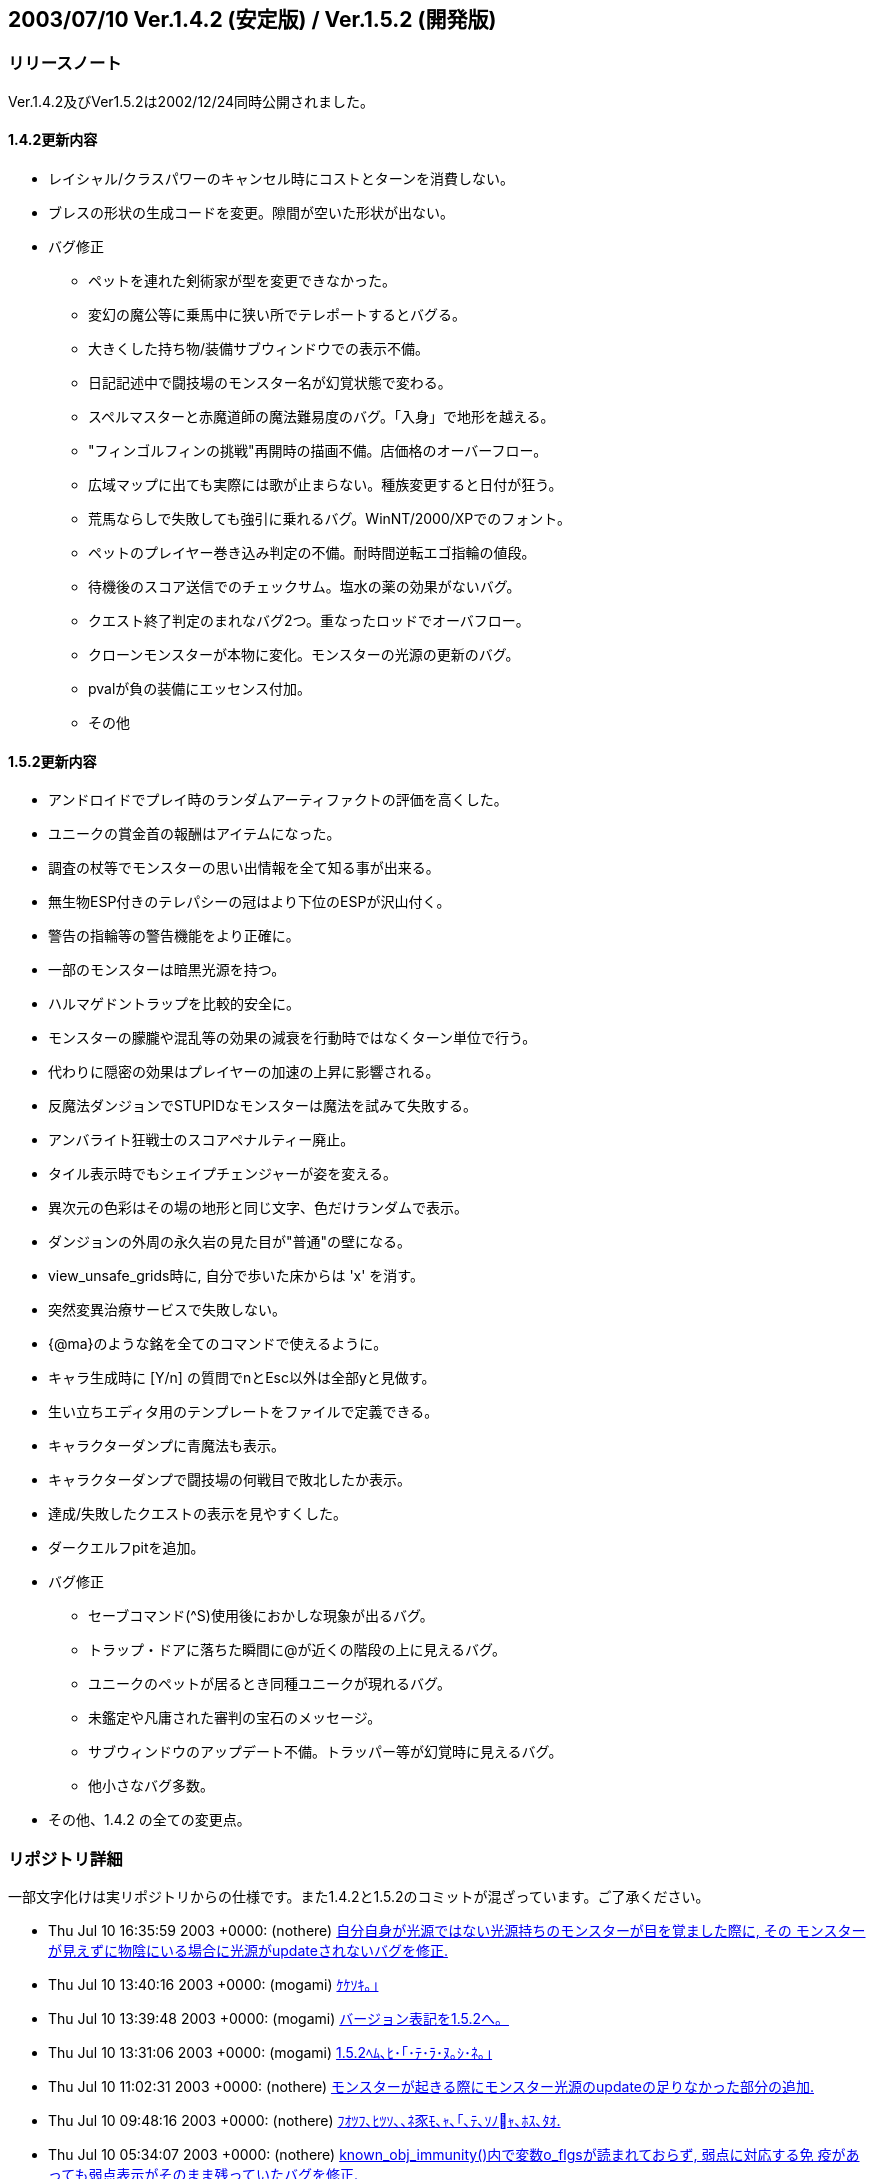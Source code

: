 :lang: ja
:doctype: article

## 2003/07/10 Ver.1.4.2 (安定版) / Ver.1.5.2 (開発版)

### リリースノート

Ver.1.4.2及びVer1.5.2は2002/12/24同時公開されました。

#### 1.4.2更新内容

* レイシャル/クラスパワーのキャンセル時にコストとターンを消費しない。
* ブレスの形状の生成コードを変更。隙間が空いた形状が出ない。
* バグ修正
** ペットを連れた剣術家が型を変更できなかった。
** 変幻の魔公等に乗馬中に狭い所でテレポートするとバグる。
** 大きくした持ち物/装備サブウィンドウでの表示不備。
** 日記記述中で闘技場のモンスター名が幻覚状態で変わる。
** スペルマスターと赤魔道師の魔法難易度のバグ。「入身」で地形を越える。
** "フィンゴルフィンの挑戦"再開時の描画不備。店価格のオーバーフロー。
** 広域マップに出ても実際には歌が止まらない。種族変更すると日付が狂う。
** 荒馬ならしで失敗しても強引に乗れるバグ。WinNT/2000/XPでのフォント。
** ペットのプレイヤー巻き込み判定の不備。耐時間逆転エゴ指輪の値段。
** 待機後のスコア送信でのチェックサム。塩水の薬の効果がないバグ。
** クエスト終了判定のまれなバグ2つ。重なったロッドでオーバフロー。
** クローンモンスターが本物に変化。モンスターの光源の更新のバグ。
** pvalが負の装備にエッセンス付加。
** その他

#### 1.5.2更新内容

* アンドロイドでプレイ時のランダムアーティファクトの評価を高くした。
* ユニークの賞金首の報酬はアイテムになった。
* 調査の杖等でモンスターの思い出情報を全て知る事が出来る。
* 無生物ESP付きのテレパシーの冠はより下位のESPが沢山付く。
* 警告の指輪等の警告機能をより正確に。
* 一部のモンスターは暗黒光源を持つ。
* ハルマゲドントラップを比較的安全に。
* モンスターの朦朧や混乱等の効果の減衰を行動時ではなくターン単位で行う。
* 代わりに隠密の効果はプレイヤーの加速の上昇に影響される。
* 反魔法ダンジョンでSTUPIDなモンスターは魔法を試みて失敗する。
* アンバライト狂戦士のスコアペナルティー廃止。
* タイル表示時でもシェイプチェンジャーが姿を変える。
* 異次元の色彩はその場の地形と同じ文字、色だけランダムで表示。
* ダンジョンの外周の永久岩の見た目が"普通"の壁になる。
* view_unsafe_grids時に, 自分で歩いた床からは 'x' を消す。
* 突然変異治療サービスで失敗しない。
* {@ma}のような銘を全てのコマンドで使えるように。
* キャラ生成時に [Y/n] の質問でnとEsc以外は全部yと見做す。
* 生い立ちエディタ用のテンプレートをファイルで定義できる。
* キャラクターダンプに青魔法も表示。
* キャラクターダンプで闘技場の何戦目で敗北したか表示。
* 達成/失敗したクエストの表示を見やすくした。
* ダークエルフpitを追加。
* バグ修正
** セーブコマンド(^S)使用後におかしな現象が出るバグ。
** トラップ・ドアに落ちた瞬間に@が近くの階段の上に見えるバグ。
** ユニークのペットが居るとき同種ユニークが現れるバグ。
** 未鑑定や凡庸された審判の宝石のメッセージ。
** サブウィンドウのアップデート不備。トラッパー等が幻覚時に見えるバグ。
** 他小さなバグ多数。
* その他、1.4.2 の全ての変更点。

### リポジトリ詳細

一部文字化けは実リポジトリからの仕様です。また1.4.2と1.5.2のコミットが混ざっています。ご了承ください。

* Thu Jul 10 16:35:59 2003 +0000: (nothere) link:https://osdn.net/projects/hengband/scm/git/hengband/commits/ec146478e9421e5d1bc0e5fcf478b61a843e1967[自分自身が光源ではない光源持ちのモンスターが目を覚ました際に, その モンスターが見えずに物陰にいる場合に光源がupdateされないバグを修正.]
* Thu Jul 10 13:40:16 2003 +0000: (mogami) link:https://osdn.net/projects/hengband/scm/git/hengband/commits/d3f2eea7376a6696e9deb66047cf771e7f51e1c2[ｹｹｿｷ｡｣]
* Thu Jul 10 13:39:48 2003 +0000: (mogami) link:https://osdn.net/projects/hengband/scm/git/hengband/commits/3c1d74ea60255d81fa30e8a6e72e29104649a831[バージョン表記を1.5.2へ。]
* Thu Jul 10 13:31:06 2003 +0000: (mogami) link:https://osdn.net/projects/hengband/scm/git/hengband/commits/8bd29ecebc9255893903e9cda945310506421a2a[1.5.2ﾍﾑ､ﾋ･｢･ﾃ･ﾗ･ﾇ｡ｼ･ﾈ｡｣]
* Thu Jul 10 11:02:31 2003 +0000: (nothere) link:https://osdn.net/projects/hengband/scm/git/hengband/commits/ce1ccc8b5060c6bd3dc6bead3541841eefa6f8a6[モンスターが起きる際にモンスター光源のupdateの足りなかった部分の追加.]
* Thu Jul 10 09:48:16 2003 +0000: (nothere) link:https://osdn.net/projects/hengband/scm/git/hengband/commits/913cfa519c0f01ef2d8e35dd35f65c4376a67c57[ﾌｵﾂﾌ､ﾋﾂｿ､､ﾈ豕ﾓ､ｬ､｢､ﾃ､ｿﾉｬ､ﾎｽ､ﾀｵ.]
* Thu Jul 10 05:34:07 2003 +0000: (nothere) link:https://osdn.net/projects/hengband/scm/git/hengband/commits/d0ff6b2affbb3be3e2765bc3b1630143b00844ca[known_obj_immunity()内で変数o_flgsが読まれておらず, 弱点に対応する免 疫があっても弱点表示がそのまま残っていたバグを修正.]
* Wed Jul 9 16:01:56 2003 +0000: (mogami) link:https://osdn.net/projects/hengband/scm/git/hengband/commits/eecaab47ccaed89d3c562ab02f0b73cc85132ed0[アンドロイドの強化度に対するランダムアーティファクトの評価が低すぎたので調整。]
* Wed Jul 9 14:40:21 2003 +0000: (mogami) link:https://osdn.net/projects/hengband/scm/git/hengband/commits/6c41bda725cea7dd052720972735f6251a4971ef[flag_cost()は値段を決める以外にlow,med,highの分類に使用されているので、 object_value_real()内のpval値段計算をまとめた分評価が高くなるのを相殺 する為、medとhighとの境界値を引き上げた。lowとmedは据え置き。]
* Wed Jul 9 14:28:30 2003 +0000: (mogami) link:https://osdn.net/projects/hengband/scm/git/hengband/commits/b4d1ab5559c5158b06de2cf2f60a6914fa91179e[pval付き装備の値段計算がなぜか、flag_cost()内とobject_value_real()内の 2個所あり、その合計を値段としてあったので、object_value_real()の方を削除 してflag_cost()にまとまた。]
* Wed Jul 9 13:08:31 2003 +0000: (nothere) link:https://osdn.net/projects/hengband/scm/git/hengband/commits/0dfeb268992b84731bd8daf0e7cf8f699e88ea2e[変数distの場所の変更.]
* Wed Jul 9 13:06:16 2003 +0000: (nothere) link:https://osdn.net/projects/hengband/scm/git/hengband/commits/9dff84122ba9a06bba1f5e23ec53b677750af758[Typo fix: "Realy" -> "Really".]
* Wed Jul 9 11:34:55 2003 +0000: (nothere) link:https://osdn.net/projects/hengband/scm/git/hengband/commits/d95326a741cdfca66a30c34179bad38b74054ede[黄金王『アル=ファラゾン』のDROP_CORPSEが2重になっていたので削除し, MALEを追加. また, 邪竜『ナース』にSELF_DARK_2を追加.]
* Wed Jul 9 11:02:16 2003 +0000: (mogami) link:https://osdn.net/projects/hengband/scm/git/hengband/commits/08772bafedf3f99236d5f4f34725688285433291[crime.txtは削除されたので、取り除く。]
* Mon Jul 7 15:43:14 2003 +0000: (mogami) link:https://osdn.net/projects/hengband/scm/git/hengband/commits/c738f166daa508271cf8e8fd377ec99cd41cf776[賞金首に骨も許すように修正。 '~'+'6'の賞金首リストが金額表示のままだったので修正。]
* Mon Jul 7 15:41:15 2003 +0000: (mogami) link:https://osdn.net/projects/hengband/scm/git/hengband/commits/2f86ab7262a68b2195fa766ffbba2514eb8b2140[ﾂｿｿﾎ･讌ﾋ｡ｼ･ｯ､ﾋDROP_CORPSE､腑ROP_SKELETON､ﾉｲﾃ｡｣]
* Mon Jul 7 11:17:32 2003 +0000: (mogami) link:https://osdn.net/projects/hengband/scm/git/hengband/commits/1e56331af90bc79063e801e262b515695970e158[賞金首のポイント制実装。各ポイント毎に薬か巻物を貰える。 アイテムのリストは仮設定。]
* Mon Jul 7 09:42:36 2003 +0000: (mogami) link:https://osdn.net/projects/hengband/scm/git/hengband/commits/bbb1a2402335d7b11ea898d371933a3ef0c638d5[gccのワーニング対策で書き換え。 ループ中で初めて代入される変数を、外で使うと未定義と区別が付かず、 ワーニングが出るので避ける。]
* Mon Jul 7 07:33:23 2003 +0000: (mogami) link:https://osdn.net/projects/hengband/scm/git/hengband/commits/44f4441091e306ccc67de1522116673a1b43304c[ｹｹｿｷ｡｣]
* Sun Jul 6 20:47:44 2003 +0000: (nothere) link:https://osdn.net/projects/hengband/scm/git/hengband/commits/ab87a4d329d12575a12f42707c5efc972ed9b93d[update_mon_lite()内でモンスター光源フラグを立てる際に, 外壁の永久岩を 超えそうな場合はcave_floor_bold()で偽になりそれから先は処理されない. また, モンスターは常に(1, 1)から(cur_hgt - 2, cur_wid - 2)の範囲内に いる. このことから, cave[\][\]の配列外アクセスは起きないので, mon_*_hack()内のin_bounds2()は常に真になる. このパラノイアコードを一 旦コメントアウトすることで比較回数を削り, わずかに高速化を図った.]
* Sun Jul 6 19:38:35 2003 +0000: (nothere) link:https://osdn.net/projects/hengband/scm/git/hengband/commits/a7e0bebd0d2e6942123f9ff89420f178e8d23c35[Typo fix.]
* Sun Jul 6 19:31:51 2003 +0000: (nothere) link:https://osdn.net/projects/hengband/scm/git/hengband/commits/498a1b2f20c017243679f2880d13023db2954bd5[モンスター同士の殴り合いで, 一部の攻撃をACで回避した際にメッセージな しで起きていた現象があったので, "かわした" メッセージを出さない攻撃方 法 (睨みなど) を睡眠中にACで回避しても睡眠を妨げないように変更.]
* Sun Jul 6 17:26:24 2003 +0000: (nothere) link:https://osdn.net/projects/hengband/scm/git/hengband/commits/dc96269c56d0bbcf929916567a6bd6d88c700118[モンスター対モンスターの魔法使用時に, 実装されていない魔法が選択され たことで魔法使用に失敗しないように, 未実装魔法 (魔力消去, 時間停止, 記憶消去, シンボル'B'以外の特別な行動) のフラグを最初から落とすように 修正. また, コメントの修正を含む.]
* Sun Jul 6 16:36:11 2003 +0000: (nothere) link:https://osdn.net/projects/hengband/scm/git/hengband/commits/8e7ba0078a37ea9425e6ed1470aa6bafb5b21787[調査による属性表示時の論理演算の使い方の修正.]
* Sun Jul 6 16:29:34 2003 +0000: (nothere) link:https://osdn.net/projects/hengband/scm/git/hengband/commits/0fc706dc50bada933afaf03ca08bfa32980cd2c0[･ﾚ･ﾃ･ﾈ､ﾎｹ邱ﾗﾂｰﾀｭﾃﾍｷﾗｻｻ､ﾇ, ﾁｱﾎﾉ､ｫ､ﾄｼﾙｰｭ､ﾎ･筵ｹ･ｿ｡ｼ､ﾏｹ邱ﾗ､ﾋｱﾆｶﾁ､ﾚ､ﾜ ､ｵ､ﾊ､､､隍ｦ､ﾋﾊﾑｹｹ.]
* Sun Jul 6 16:24:37 2003 +0000: (nothere) link:https://osdn.net/projects/hengband/scm/git/hengband/commits/6519736a97a76aae8bb0b36a6a52db8a5621efc7[モンスターの一時属性を含めた敵対属性の処理を関数にまとめて整理した. この過程で, 以下の修正や変更を含む. * モンスター魔法 "死者復活" の使用判定で, 敵対属性の死体しか周囲にな   い場合は死者復活を使用しないようにした. また, この判定はモンスター   対モンスターにも適用される. * 善良かつ邪悪のモンスターが別の善良かつ邪悪のモンスターを召喚できな   かったバグを修正.]
* Sat Jul 5 16:47:30 2003 +0000: (nothere) link:https://osdn.net/projects/hengband/scm/git/hengband/commits/35226e5fe3cbc10f2e178775fcb9b386e9066bc0[★賢者ガンダルフの魔術師の杖に関する話し合いの結果により, 盲目耐性, 混乱耐性, 急速回復, 遅消化を追加.]
* Sat Jul 5 16:12:27 2003 +0000: (mogami) link:https://osdn.net/projects/hengband/scm/git/hengband/commits/9c89921fc1888d5167385d8288c39edafa72c10c[アリーナで倒したモンスターの名前が日記に書き込まれるとき、幻覚状態だと名前が変わってしまうバグ修正。]
* Sat Jul 5 15:56:52 2003 +0000: (nothere) link:https://osdn.net/projects/hengband/scm/git/hengband/commits/ebf9ea173491ca6f55becf4a97fd27329ec7be09[銘を含んだアイテムの文字列が長すぎると, 重量表示の右にゴミが出ていた バグを修正. また, アイテム一覧や装備品一覧のウィンドウ幅を変更しても 表示に反映されなかったバグを修正.]
* Sat Jul 5 14:54:49 2003 +0000: (mogami) link:https://osdn.net/projects/hengband/scm/git/hengband/commits/fc48d8acb27c2f5ae2b943645e684be4c46315a8[エンバグしてるのでとりあえず戻す。]
* Fri Jul 4 19:15:31 2003 +0000: (nothere) link:https://osdn.net/projects/hengband/scm/git/hengband/commits/50c52b041921df85b19a4b0c073093bc137bb93c[モンスターの死亡メッセージのコードの一部を関数にまとめた.]
* Fri Jul 4 18:42:38 2003 +0000: (nothere) link:https://osdn.net/projects/hengband/scm/git/hengband/commits/ef7c8c2aee70c65b2d56ba0c7cad9ce5ac6a4557[モンスターの魔法攻撃で壁向こうからの分解ブレスが指定された場合に, 状 況判断によるフラグマスク操作でRF4_BR_DISIが降ろされた場合でも強引に分 解ブレスを吐く仕様になっていたので, 使用可能なフラグにRF4_BR_DISIが残 らなかった場合は分解ブレスを吐かないように修正.]
* Fri Jul 4 18:05:17 2003 +0000: (nothere) link:https://osdn.net/projects/hengband/scm/git/hengband/commits/647a8026900f24d3e44d8aa8f6e9243eff9c0732[KILL_BODYかつNEVER_BLOWのモンスターであればKILL_BODY能力は使われない という立場に立ち, pitやnestなどでKILL_BODYを禁止していた部分に対し, 禁止条件をKILL_BODYがありかつNEVER_BLOWではないこととするように形式的 に変更.]
* Fri Jul 4 17:54:24 2003 +0000: (nothere) link:https://osdn.net/projects/hengband/scm/git/hengband/commits/1079c3046d18d8c4e22713fc0e777dce2b5873dd[反攻撃ダンジョンでは, 混乱した状態やSTUPIDのモンスターは打撃攻撃を試 みて失敗して行動が終了するように変更. また, KILL_BODYはNEVER_BLOWがあ る場合は無効とした.]
* Fri Jul 4 14:55:51 2003 +0000: (nothere) link:https://osdn.net/projects/hengband/scm/git/hengband/commits/7f2379735565ea7afb5fd36e9d88b45ca46cd4bd[ペットの'B'が投げ落としを使う条件を, 攻撃魔法許可かつテレポート系許可 の場合のみに限定.]
* Fri Jul 4 14:47:33 2003 +0000: (nothere) link:https://osdn.net/projects/hengband/scm/git/hengband/commits/7a9caf2b85b1b18b92ddaa2435af350ec0eacb32[乗馬中のプレイヤーが'B'系の投げ落としを受けた場合は両方にダメージが行 くように変更.]
* Fri Jul 4 14:25:58 2003 +0000: (nothere) link:https://osdn.net/projects/hengband/scm/git/hengband/commits/b5f407d224b94359518dcd5dafc25c0f7ef67601[クリスタル・ドレイク, グレート・クリスタル・ドレイクにATTR_CLEAR追加.]
* Fri Jul 4 11:56:26 2003 +0000: (nothere) link:https://osdn.net/projects/hengband/scm/git/hengband/commits/12ce326a5bd25785fb6ce48d9e74d61eb95ac1ca[midpointの取り方が(モンスターの位置 + プレイヤーの位置)/2に限定されて いたので, しっかり比を取るように変更. これにより, まだモンスター光源 がおかしかった場合について修正した.]
* Fri Jul 4 08:45:24 2003 +0000: (nothere) link:https://osdn.net/projects/hengband/scm/git/hengband/commits/765e1095d420bdbc9ddb4f9d4340a059c307ed82[モンスターのテレポートレベルに関する変更. * アリーナ及びモンスター格闘場のモンスターは使用しないようにした. * クエスト内, 鉄人モードのプレイヤー対象といった状況では反テレポート   がなくともテレポートレベルは無効であるので, SMARTなモンスターはその   条件を読み取りテレポートレベルを使わないものとした.]
* Fri Jul 4 07:32:58 2003 +0000: (nothere) link:https://osdn.net/projects/hengband/scm/git/hengband/commits/1a7698657e76fe5db37c164637bd5e61461ca1dd[モンスター同士でのテレポートバックと投げ落としを実装. この過程で, モンスターのテレポートバックに使う関数名をteleport_to_player()から teleport_monster_to()に変更し, プレイヤーの場所に限定せずに使えるよう になった.]
* Thu Jul 3 17:11:18 2003 +0000: (nothere) link:https://osdn.net/projects/hengband/scm/git/hengband/commits/572592ca525948731babe07d26ad628d335539b1[ifﾊｸ､ﾎ･ﾟ･ｹｽ､ﾀｵ. ･ｳ･皈ﾈﾄﾉｲﾃ.]
* Thu Jul 3 16:44:42 2003 +0000: (nothere) link:https://osdn.net/projects/hengband/scm/git/hengband/commits/18fcef3dfbd18b6410cce52fefac061b819384ac[1.109､ﾎｽ､ﾀｵ､ﾇ, ﾊﾑｿｾ､ﾎ･ﾟ･ｹ､ﾇｸｻ･ﾕ･鬣ｰﾎｩ､ﾆ､ﾋ･ｨ･ﾐ･ｰ､ｷ､ｿ､ﾎ､ﾇｽ､ﾀｵ.]
* Thu Jul 3 12:42:23 2003 +0000: (nothere) link:https://osdn.net/projects/hengband/scm/git/hengband/commits/5cf648632621c04801e9c2466bc5d34c132c9dd7[壁の端ではない位置がモンスターの光源や暗黒光源で裏から照らされ, 光源 が変な位置から漏れているように見える場合がある現象を修正. また, update_mon_lite()中でmon_lite_hack()かmon_dark_hack()を呼ぶ部分を関数 ポインタでまとめた.]
* Wed Jul 2 13:03:02 2003 +0000: (mogami) link:https://osdn.net/projects/hengband/scm/git/hengband/commits/fabaee46ee07de62b62d78ede8ee50b9230756f0[理力のダメージ倍率が違った。x6 → x3.5]
* Wed Jul 2 10:49:46 2003 +0000: (nothere) link:https://osdn.net/projects/hengband/scm/git/hengband/commits/cd67262535ac159ae7ead7dd3862cba00c8365f2[プレイヤーとモンスターのテレポートレベルを関数teleport_level()として 統合. 統合に当たり, 考え方の一部にTObandを参考にしている. モンスター のテレポートレベルとしての仕様は次の通り. * 固定クエストなどといったプレイヤーがテレポートレベルできない状況と   同じ条件でテレポートレベルが無効になるが, ironman_downward だけは   モンスターには影響しない. * モンスター同士でのテレポート・レベルを実装. 非ユニークのテレポート   耐性ではセービングスローせずに無効とした. これは青魔道師 / ものまね   師のテレポートレベルに対する非ユニークのテレポート耐性の扱いと同じ   である. また, プレイヤーが乗馬しているモンスターがテレポートレベル   の対象である場合はプレイヤーのテレポートレベルとして扱う. * モンスター格闘場ではテレポートレベルは無効.]
* Mon Jun 30 14:41:54 2003 +0000: (nothere) link:https://osdn.net/projects/hengband/scm/git/hengband/commits/fd7aa4de32176e1a8168f5857ebbc1b8a0abc281[ものまね師のテレポートバックにはテレポート耐性が無視されていたバグを 修正.]
* Sun Jun 29 14:52:45 2003 +0000: (nothere) link:https://osdn.net/projects/hengband/scm/git/hengband/commits/d72aac886a650021a934e983ab4cf54e43a33666[カオス魔法 "虚無召来" の*破壊*モード時に, 1/666でフロア全ての永久岩以 外の壁が床に変わって巨大なアリーナになり, フロア中のモンスターが起き る効果が発動するように変更.]
* Sun Jun 29 08:42:25 2003 +0000: (nothere) link:https://osdn.net/projects/hengband/scm/git/hengband/commits/55b16a7c636ad4f5f2d163a47bcd42844a592706[壁が全くなく真の最大視界範囲(半径20, 総グリッド数1149)を取る場合に, 視界範囲やモンスター光源範囲の再計算でtemp_*[\]やredraw_*[\]がオーバー フローして変愚蛮怒が落ちていたので, 関連するバッファをさらに拡張. ま た, mon_lite_hack()やmon_dark_hack()ではバッファがあふれないと仮定す ることで, 比較を減らした.]
* Sat Jun 28 18:54:58 2003 +0000: (nothere) link:https://osdn.net/projects/hengband/scm/git/hengband/commits/fdb86b0ed4663030c9d657e851956806a1e0a6cc[map_info()中での暗黒光源処理部分をマクロにして切り離した. このマクロ はかなり強引な切り離し方になっており, 改善の余地あり. また, 壁や木は 真っ暗ではなく暗い地形になるように変更. new_ascii_graphicsが有効の場 合はその地形依存の暗い地形に, 無効の場合は地形に関わらずTERM_L_DARKに なる.]
* Sat Jun 28 18:02:41 2003 +0000: (nothere) link:https://osdn.net/projects/hengband/scm/git/hengband/commits/2eded4592c5fb6b65e5a27ec1f35bf3933126593[featが床であるかどうかの判定(!(feat & 0x20))を剥き出しの演算ではなく マクロfeat_floor()としてまとめた.]
* Sat Jun 28 16:58:17 2003 +0000: (nothere) link:https://osdn.net/projects/hengband/scm/git/hengband/commits/05db3f6fce99ab465a5aae5f884e24e9386e6f87[ドラゴン族の祖『グラウルング』は原典上飛べないドラゴンであるので, CAN_FLY -> CAN_SWIMと変更.]
* Sat Jun 28 13:05:32 2003 +0000: (nothere) link:https://osdn.net/projects/hengband/scm/git/hengband/commits/47470b8b0653f2fc031f082c014ef999017a61dc[剣術 "払い抜け" や狂戦士技 "突撃" で, モンスターの隣にある閉じたドア に壁抜けがない状態で埋まることができるバグを修正. この過程で, player_can_enter()を少し整理.]
* Sat Jun 28 11:48:08 2003 +0000: (nothere) link:https://osdn.net/projects/hengband/scm/git/hengband/commits/1133a3b8fe27535229f0e3b155b4e74092defd33[health_redraw()とriding_health_redraw()を統合し, 統合された関数に対し コード整理.]
* Sat Jun 28 07:14:12 2003 +0000: (nothere) link:https://osdn.net/projects/hengband/scm/git/hengband/commits/14967fd7751db12a1a3a1bd2104f16f2ee3be928[魔力消去をまねた場合や練気術 "いてつく波動" を使ってモンスターの無敵 化を消去した場合に, モンスターがターンを消費しなかったバグを修正.]
* Sat Jun 28 06:42:14 2003 +0000: (nothere) link:https://osdn.net/projects/hengband/scm/git/hengband/commits/936b1ff2f9ada516a085804f0b831bc9afe08c42[剣術 "地走り", "虎伏絶刀勢" で期待値を計算する際に, 切れ味フラグによ る部分だけは鑑定前と鑑定後で計算が違うというバグを修正.]
* Sat Jun 28 05:54:35 2003 +0000: (nothere) link:https://osdn.net/projects/hengband/scm/git/hengband/commits/14fc9f68cadd37f36555c4aa59b5e1183df5191f[剣術 / 忍術 "入身" でプレイヤーが超えられない地形を超えられてしまうの を修正. 入身のためにproject()にこれ以上のhackを加えるのは得策ではない と判断し, 入身を別関数として再構成した. この過程で以下の変更や修正を 含む. * 入身の移動地点にプレイヤーから5マス未満の位置を指定しても必ず5マス   走っていたのを修正. 指定した位置に止まれるようになった. * 指定通りのターゲットを攻撃できた時は英語版に合わせて日本語版でも   ターゲットのモンスター名を書くように変更. * project()からは入身のhackを削除.]
* Thu Jun 26 18:41:38 2003 +0000: (nothere) link:https://osdn.net/projects/hengband/scm/git/hengband/commits/d65dbfc897dcf9f97767fe7e4e16a59f4a62f242[モンスターが進化した際にcur_numが正しく増減していなかったのを修正.]
* Thu Jun 26 18:29:21 2003 +0000: (nothere) link:https://osdn.net/projects/hengband/scm/git/hengband/commits/42126131858600d6d70920bac487623667eebfc4[あやしい影等でモンスターの外見が違っている状態でモンスターが耐性など を示した場合に, そのフラグがプレイヤーが直接は知らないはずのモンス ターの正体のr_infoに記録されるバグを修正. なお, この過程で以下の変更 を含む. * 増殖モンスターがあやしい影に隠れている場合は増殖したモンスターもあ   やしい影となるように変更. 同様に, ap_r_idxで外見を変えたモンスター   をクローンした場合は外見を引き継ぐように変更. * 狂気の判定は外見を使うこととした. あやしい影などに隠れている場合は   狂気が発揮されないという視点から. たぬきが多少強くなる.]
* Thu Jun 26 15:55:37 2003 +0000: (nothere) link:https://osdn.net/projects/hengband/scm/git/hengband/commits/7920860102f2219f39eaae99239c1286bb97a782[HURT_LITEモンスターの暗黒耐性調整の続き. リッチ系の下級種や, 黒や闇に 関わらないモンスターからはRES_DARKを削除. また, 炎の精の説明の修正: "クトゥグア" -> "クトゥグァ".]
* Thu Jun 26 15:37:24 2003 +0000: (nothere) link:https://osdn.net/projects/hengband/scm/git/hengband/commits/a26cce780dfb568e24f1219e2fef6f861affa4dd[モンスターの耐性に関する話し合いの結果からの変更. * スペース・モンスター, 灰色の掠奪者, 黒き掠奪者, 生ける虚無『ヌル』   にRES_DARK追加. * 凍った球体, コールド・ボルテックス, 氷のエレメンタルにHURT_FIRE   追加. * 跳ねる火の玉, 火のスピリット, ファイア・ボルテックス, 火のエレメン   タルにHURT_COLD追加. * アース・ハウンドにHURT_ROCK追加. * 時限爆弾にRES_TIME追加. * プラズマ・ボルテックス, プラズマ・ハウンドにIM_ELEC追加. * 炎の精にAURA_ELEC追加. * ソーサラー, 老ソーサラーにSMART追加. * ゼファーロードからDROP_SKELETON, DROP_CORPSE削除. * 冥界ハウンドにSELF_DARK_1追加. * 変幻の魔公, 禁断の護り手, 『シュマ=ゴラス』, 這いうねる混沌『ナイア   ルラトホテップ』にRES_CHAO追加. * 死天使『アズリエル』で, RES_LITE -> RES_DARK. * 生ける炎『クトゥグァ』にAURA_ELEC, IM_ELEC追加. * 白炎のバルログ『ルンゴルシン』にAURA_FIRE追加. * 巨大サイバーワイアーム天使悪魔リッチにELDRITCH_HORROR, RIDING追加,   HURT_LITE削除. * 分解ボルテックスにKILL_ITEM追加.]
* Thu Jun 26 11:39:23 2003 +0000: (nothere) link:https://osdn.net/projects/hengband/scm/git/hengband/commits/d837d23f1cfed0326205a18e27d46738c8deb450[get_rnd_line()の対象になるファイルを読んだ際に, 内容がないエントリを 読んだ場合はエラーとして-1を返すようにした. これにより, そのようなエ ントリを読んだ際にバッファが壊れたように見えるバグを修正.]
* Wed Jun 25 04:35:26 2003 +0000: (nothere) link:https://osdn.net/projects/hengband/scm/git/hengband/commits/1a0701fff72d946930af02dd745adaa54136998e[モンスターの耐性に関する話し合いで決まったように耐性を調整した. * 『グレーター地獄魔法おばけキノコ=クイルスルグ人間』, 金無垢の指輪,   カァウ, せっかくだから『コンバット越前』に全上位耐性を追加. * 『秩序のユニコーン』に暗黒と破片とカオス以外の上位耐性を追加. * 混沌に地獄以外の全上位耐性を追加. * 『破壊スル者』に劣化, フォース, 遅鈍, 重力耐性を追加. * インターネット・エクスプローダーに因果混乱以外の全上位耐性を追加. * 金色の怪人『ワッハマン』に劣化, フォース, 遅鈍, 時間逆転, 重力耐性   を追加. * 超エリート・パラディンに閃光, 暗黒, 破片, 轟音, カオス, 時間逆転耐   性を追加. * 鳳凰にプラズマ耐性を追加. * 超人『ロック』, 皇帝『レイザーク』, 銀河皇帝『カル・ダームIII世』に   時間逆転耐性を追加. * 混沌のサマ師『ディオニソス』に閃光, 破片, 轟音, カオス耐性を追加. * 混沌の王族, 線の巨匠『ドワーキン』, アンバーの狂気の夢想家『ブラン   ド』, 女魔術師『フィオナ』, アンバーの王『オベロン』にカオス耐性を   追加. * 妖術師『サウロン』, 冥王『モルゴス』に暗黒耐性を追加.]
* Tue Jun 24 15:17:03 2003 +0000: (mogami) link:https://osdn.net/projects/hengband/scm/git/hengband/commits/12eaf44c1a45f0cf4ae250e1f41b19d08e1ab179[インパクトハウンドの説明文の日本語訳変更。]
* Tue Jun 24 07:19:13 2003 +0000: (nothere) link:https://osdn.net/projects/hengband/scm/git/hengband/commits/eab8f2305c178d2c67ab81080b313c8fc2578ec7[シャドウ・ハウンドからSELF_DARK_?削除. 序盤のモンスターとしてやり過ぎ であった.]
* Tue Jun 24 07:01:21 2003 +0000: (nothere) link:https://osdn.net/projects/hengband/scm/git/hengband/commits/5ccef7303dd5a11c20cb6a939fbf650afd4bbeae[鍛冶師のpval能力のエッセンスの付加は負のpvalのアイテムには使えないよ うに変更.]
* Mon Jun 23 14:52:03 2003 +0000: (nothere) link:https://osdn.net/projects/hengband/scm/git/hengband/commits/7b49a24d584610f4e5f853627d9ecd7fe07b9be0[鍛冶師コマンドに関する修正と変更. * 負のpvalのアイテムにpval能力のエッセンスを付加すると, 逆にエッセン   スを得ていたバグを修正. * 追加攻撃のエッセンス付加時に必要なエッセンスが表示されないバグを修   正. * 負のpval能力のアイテムにエッセンスを付加する場合はpval==0の場合と同   様に数値指定入力とし, 負の値を修復するためには普通に強化するのと同   等のエッセンスを消費するものとした. * 負のpvalの武器に追加攻撃のエッセンスを付加した場合は1-pval倍の追加   攻撃のエッセンスを消費するように変更.]
* Mon Jun 23 11:56:19 2003 +0000: (nothere) link:https://osdn.net/projects/hengband/scm/git/hengband/commits/5149b61da23aedd6e8990eb20efb19b8460a4a1b[増殖モンスターが増殖した際に, 新しく増えたモンスターが見えなくても増 殖することが思い出に残るバグを修正.]
* Mon Jun 23 11:52:31 2003 +0000: (nothere) link:https://osdn.net/projects/hengband/scm/git/hengband/commits/370586c64fa3e8ee696b3204225e230a338f96fb[RF3_NONLIVINGの参照をmonster_living()でまとめられる部分をまとめた. こ れに関連し, 以下の修正を含む. * 魔獣使いがモンスターをモンスター・ボールで捕らえやすい条件がおかし   く, 無生物/アンデッド/デーモンのみ捕らえやすかったバグを修正. * 死の光線をモンスターに当てた時の判定にデーモンであることを追加.]
* Mon Jun 23 11:04:47 2003 +0000: (nothere) link:https://osdn.net/projects/hengband/scm/git/hengband/commits/9d00d657aae72232a5561679f76f74695749d4da[RES_ALL持ちに対して聖なるオーラと闘気オーラを無効にした.]
* Sun Jun 22 16:13:46 2003 +0000: (nothere) link:https://osdn.net/projects/hengband/scm/git/hengband/commits/e5b63bbf0d3eaf58eaab1ad761c4e678bd45036a[モンスターの耐性の調整. 話し合いによる変更点は次の通り. * HURT_LITEの引継ぎでRES_DARKが与えられていた部分の調整. アンデッドや   デーモンにRES_DARKがある場合は原則としてまだ残している. * GHB/LHBにはRES_ALLとRES_TELE以外のRES_*を追加. * 『秩序のユニコーン』, ビルダー帝国帝王『ボ帝ビル』からRES_SHAR削除. * アルコン以上の善良な天使 (ユニーク含む) にRES_LITE追加. * 堕天使にRES_DARK追加. * 全てにして一つのもの『ヨグ=ソトート』, 『ディオ・ブランドー』, 時を   統べる者『リチャード・ウォン』タイタン族の王『クロノス』にRES_TIME   追加. * サイヤ人『ナッパ』にRES_WALL追加.]
* Sun Jun 22 13:20:37 2003 +0000: (nothere) link:https://osdn.net/projects/hengband/scm/git/hengband/commits/4ea32e89ebb79317b8f506b8671a1bec59769503[タイル時の暗黒光源の表示として未知の地形のタイルを使うこととした.]
* Sun Jun 22 08:44:21 2003 +0000: (nothere) link:https://osdn.net/projects/hengband/scm/git/hengband/commits/8495eef23d70d9f3ed9cf2b97b85a16322f491cc[view_special_lite, view_granite_lite, new_ascii_graphicsが無効だと, モンスターの暗黒光源で照らされたグリッドが暗くならない場合があった. また, 暗黒光源に関してMogamiさんより "暗黒光源は完全に黒の方がよい" という指摘を受けた. これらにより, 前述のオプションによらず暗黒光源の 範囲はTERM_DARK, 黒とした. なお, CAVE_MARKがあるような部分は実際は未 知ではないので, カーソルを当てれば地形名が読めるし, トラップ等があれ ば'l'でのカーソルは飛ぶ. あくまで地形が黒く染まるだけであり, これら は仕様として残す.]
* Sat Jun 21 12:54:13 2003 +0000: (nothere) link:https://osdn.net/projects/hengband/scm/git/hengband/commits/34721605bb0c4355444fa17debf697533c89731a[吸血鬼, [吸血鬼\]の1マス暗視を取り下げ, 以前の永久光源に戻した. なお, 以下の修正を含む. * update_mon_lite()内で, 限界の距離はモンスターのループ以前に計算して   おくように修正. * 性格いかさまの忍者で, 'C'表示で自分自身に光源があるように表示されて   いたバグを修正.]
* Sat Jun 21 09:52:25 2003 +0000: (nothere) link:https://osdn.net/projects/hengband/scm/git/hengband/commits/abde9eb3b9cbdccb74444afbda494991a9f7f69a[モンスターの耐性のうち, 特定フラグに依存する暗黙の耐性の大部分を明示 的なフラグとして分割. この変更で, ブレスでしか得られなかった耐性を持 つモンスター, ブレスを吐くが対応する耐性のないモンスター, 地獄免疫の ないアンデッド等を作れるようになった. 主な変更点は以下の通り. * 耐性関連のフラグは, NO_*以外を新しいフラグセットRFRに移転. * 増設されたフラグはRES_LITE, RES_DARK, RES_SHAR, RES_SOUN, RES_CHAO,   RES_WALL, RES_INER, RES_TIME, RES_GRAV. これらは各種ブレス, ORC,   HURT_LITE, UNDEADから分離. r_info.txt内では対応する耐性フラグを与え   てある. * 『ストームブリンガー』のカオス耐性ソースハックはRES_CHAOに変更. * 混乱耐性(RES_CONF相当)と混乱しない能力(NO_CONF)は混乱しない能力に統   合し, ダメージ軽減は1/2だったのを3/(6+d6)とした. * アンデッドの地獄免疫はUNDEADとRES_NETHが同時にある場合に有効. * セーブデータバージョンを1.5.0.3に. * セーブデータ変換時に, ブレスの記憶がある場合は対応する耐性があれば   記憶される. 思い出で表示されていた耐性の表示を維持する. * restrict_monster_to_dungeon()を大幅に整理. * 英語版でフォース耐性が轟音耐性の綴りになっていたバグ修正.]
* Fri Jun 20 15:13:34 2003 +0000: (nothere) link:https://osdn.net/projects/hengband/scm/git/hengband/commits/776e71b2edd6edf0f20908cefb87fbfe4bf293c6[モンスターの暗黒光源を実装. * HAS_DARK_{1|2}, SELF_DARK_{1|2}で使用可能. 最大半径3. * 暗黒光源は普通の光源には負ける. * 暗黒光源のあるモンスターは対忍者でも閃光を使わない. * 暗黒光源範囲では忍者の超隠密条件に影響しない. これは暗黒光源持ちは   自分の闇からの不意打ちを受けない解釈による. * 暗黒光源の中でも赤外線やテレパシー/ESPは有効. * 話し合いで決まったモンスターに実験的に与えてある. モンスターでの修   正は必要と思われる.]
* Fri Jun 20 14:34:35 2003 +0000: (nothere) link:https://osdn.net/projects/hengband/scm/git/hengband/commits/57e61ae90f11f5f82131a9c7b76f0bd4a3764e48[忍者は暗闇の洞窟で地形やアイテムが丸見えだったが, モンスターがこれに 合っていなかったため, MAX_SIGHT範囲のモンスターも見えるように修正.]
* Fri Jun 20 12:17:29 2003 +0000: (nothere) link:https://osdn.net/projects/hengband/scm/git/hengband/commits/2a97f48ef5a8f396495ec099a9de49cc4220ce8b[ダンジョンの主の配置コードを関数にまとめた. また, *破壊*等で消えた ダンジョンの主をalloc_monster()から再生成する場合は, それだけでモンス ター配置1回分になるように修正.]
* Fri Jun 20 03:41:56 2003 +0000: (nothere) link:https://osdn.net/projects/hengband/scm/git/hengband/commits/01fa321689287cb9962d714974e862855ad81bd4[吸血鬼と[吸血鬼\]の永久光源+1を, 自分の周囲1マスだけの暗視に変更.]
* Thu Jun 19 13:39:04 2003 +0000: (nothere) link:https://osdn.net/projects/hengband/scm/git/hengband/commits/6176203b791b5827b27371cdb66987a841e989e9[忍者の暗視についての変更. * view_unsafe_gridsとの兼ね合いを考えて, 床を見ただけではCAVE_MARKが   立たないように変更. 視界内にあるときは床に見えるが, その床が視界か   ら離れたら未知の地形もしくは'x'になる. * 忍者の視界は光源の一種とみなし, 忍者の視界の床をCAVE_MARKで記憶する   のはview_torch_gridsがONの時とした.]
* Thu Jun 19 03:42:01 2003 +0000: (nothere) link:https://osdn.net/projects/hengband/scm/git/hengband/commits/5500f3be2b904d2da0582aee53319720d3b0eec6[update_view(), update_lite(), update_mon_lite()で各グリッドに対し最大 3回までnote_spot()とlite_spot()が呼ばれるので, それらを少しでも高速化 すべく, update_stuff()内で前述のupdate_*()が全て呼ばれてから最後に必 要な回数分だけのnote_spot()とlite_spot()を呼ぶ仕様に変更.]
* Tue Jun 17 23:47:20 2003 +0000: (nothere) link:https://osdn.net/projects/hengband/scm/git/hengband/commits/c6429696fc6f9c30b088a2c0d6199aea628a5dd9[乗馬時のランス/ヘヴィ・ランスのダイスの個数ボーナスを攻撃/表示時の hackとしてではなくシステム的に扱えるように, p_ptr->to_dd[2\], p_ptr->to_ds[2\]という変数を導入し, それを使ってまとめた. to_dd/to_ds の考え方自体はTObandから. なお, 以下の変更を含む. * 剣術家だったりMP不足である等の理由で理力ボーナスが受けられない場合   は武器匠では理力の効果を表示しないように変更. * 平均ダメージ表示内部での細かい修正.]
* Tue Jun 17 22:30:55 2003 +0000: (nothere) link:https://osdn.net/projects/hengband/scm/git/hengband/commits/308d64dca705baa5176a2949ec7edf9d42bb668b[満腹時には宿屋で食事をしないように変更.]
* Tue Jun 17 22:18:29 2003 +0000: (nothere) link:https://osdn.net/projects/hengband/scm/git/hengband/commits/703fbb1b4bc5c3d0fb4b6a1ea5621cc2997b757f[賞金首ユニーク, 日替わり賞金首, ランダムクエスター決定をそれぞれ関数 にまとめて整理. この過程で以下の変更と修正を含む. * 0.0.3のセーブファイルから変換する際に, 日替わり賞金首のレベルの下限   がMAX(鉄獄の到達階, 40)になっていたのでMAX(鉄獄の到達階/2, 40)とな   るように修正. * SPECIAL持ちというだけでは賞金首/クエスターから外されないようにした.   『バーノール=ルパート』などに関しては, クエスターにも賞金首にもなっ   てはならないモンスターIDをまとめた関数を作って判定することとした.   これで, SPECIAL技を持つユニークを賞金首/クエスターにできる. * セーブデータロード時のランダムクエスター決定でのモンスターテーブル   作成に通常時同様monster_quest()が使われるように修正.]
* Tue Jun 17 12:56:51 2003 +0000: (mogami) link:https://osdn.net/projects/hengband/scm/git/hengband/commits/5efa576ad901c2870d891d2ab7b90a951b4672f4[X11ポートにマウスによるcopy&paste機能をscthangbandより移植。]
* Tue Jun 17 10:58:32 2003 +0000: (mogami) link:https://osdn.net/projects/hengband/scm/git/hengband/commits/cd629f1fa0bd88e30324fe67094476b1f71d3710[山が溶岩流で溶ける事について、cave_perma_grid()にはMOUNTAIN等が入っているのに、 cave_perma_bold()には入っていなかったので単なるバグと結論。MOUNTAIN等を追加した。]
* Tue Jun 17 10:41:34 2003 +0000: (mogami) link:https://osdn.net/projects/hengband/scm/git/hengband/commits/ca31538b11614f8df6820da2613381d39fc3b12e[アンドロイドではexperienceの代りに Construction point (強化度)と呼ぶのだが、 英語版で一箇所だけexpの表示が残っていたので修正。]
* Tue Jun 17 07:52:32 2003 +0000: (nothere) link:https://osdn.net/projects/hengband/scm/git/hengband/commits/80b450c6ef1d69e9666123d26919b059c938772a[地上で夜になった直後は床, 草地, 砂地以外は記憶に残っているように変更. また, 夜の街では永久岩が光らないが常に記憶にあるように変更し, 店や建 物の周囲を明るくした.]
* Mon Jun 16 22:51:11 2003 +0000: (nothere) link:https://osdn.net/projects/hengband/scm/git/hengband/commits/85a22c2ae976866beabb2dae27137e08aa96670d[モンスター同士のテレポート・アウェイでもモンスターが起きるように修正. また, ペットのテレポート魔法禁止命令有効時は形式的にテレポート・バッ ク, テレポート・レベルも禁止するように変更. 魔法そのものは未実装であ るが, 今後のために.]
* Mon Jun 16 16:08:19 2003 +0000: (nothere) link:https://osdn.net/projects/hengband/scm/git/hengband/commits/6d9a65cf561327caee294d4a8bdf1bfe77cd40d4[モンスターが学習したプレイヤーの耐性フラグを1/100でリセットする際に m_ptr->smartを使っているクローンフラグまでクリアしてしまい, クローン が本当のモンスターになってしまっていたバグを修正. クローン地獄でク ローンのはずのユニークを倒したら実は本物のユニークだったというバグを 修正したことにもなる.]
* Mon Jun 16 15:53:48 2003 +0000: (nothere) link:https://osdn.net/projects/hengband/scm/git/hengband/commits/f1ffb842f99e54cace6e4c26ce5a188fb4f1d1f0[モンスター同士で殴り合った時にオーラを喰らったモンスターの耐性が記憶 されないバグを修正.]
* Mon Jun 16 15:28:38 2003 +0000: (nothere) link:https://osdn.net/projects/hengband/scm/git/hengband/commits/a86e82e7549298d428f3728216bc2337741f4a00[プレイヤーが知覚できていないオーラ持ちモンスターを殴っても, そのモン スターの思い出にオーラが記憶されるバグを修正.]
* Mon Jun 16 15:23:09 2003 +0000: (nothere) link:https://osdn.net/projects/hengband/scm/git/hengband/commits/3fe2c057569e08c0dee7ebd6bfa1f457a19c0c6a[火炎/冷気の属性の付いた矢がそれらの属性を弱点とするモンスターに当たっ た場合はややダメージが上がるように変更.]
* Mon Jun 16 15:14:46 2003 +0000: (nothere) link:https://osdn.net/projects/hengband/scm/git/hengband/commits/ad1e874be39665747cd73af4a217c94c643e4546[火炎オーラのあるモンスターは冷血かどうかに関わらず赤外線視力で見える ように変更.]
* Mon Jun 16 15:09:23 2003 +0000: (nothere) link:https://osdn.net/projects/hengband/scm/git/hengband/commits/313e9a4ab87c83c539c545e044f1933cfe07b3e3[匠魔法 "武器属性付与" を掛けた状態で射撃した矢や投げた物にも攻撃属性 が適用されていたバグを修正.]
* Mon Jun 16 14:33:07 2003 +0000: (nothere) link:https://osdn.net/projects/hengband/scm/git/hengband/commits/d3d767c5ae1c737f1f54e1e3f69a7e7a27f05e2c[シャドウ・ドレイクはデス・ドレイクの下位と見ていいということで, シャ ドウ・ドレイクから経験値15000でデス・ドレイクに進化するように変更.]
* Mon Jun 16 14:11:48 2003 +0000: (nothere) link:https://osdn.net/projects/hengband/scm/git/hengband/commits/4a40d83dfde6c22901f12184f1ed3edcd8047654[モンスターの究極耐性関連の修正. * RF3_IM_????とRF3_RES_ALLをまとめるマクロを作った. また, レベルテレ   ポートで使われる判定である因果混乱耐性RF3_RES_NEXUにもマクロは用意   した. このマクロを使えば, 究極耐性があるだけでこれらの耐性による効   果を受けられるようになる. 武器属性でダメージが倍加しない, オーラ反   撃を受けない等の効果が受けられるようになる. * 上記の修正により, これらの対処のために与えられていたはぐれメタルの   IM_????は不要になったので, 削除.]
* Mon Jun 16 06:19:59 2003 +0000: (nothere) link:https://osdn.net/projects/hengband/scm/git/hengband/commits/7ad13130631ba48071effecc9a90cdf18c05e76b[モンスターの思い出で魔法の数が多すぎるとvp[64\], color[64\]の配列外アク セスが起きる可能性があったので, 念のためvp[96\], color[96\]に修正. ま た, 射撃やロケットといったinate攻撃の表記時の "、" だけは他のものと 違って個別の行動の色が付いていたので, 他に合わせて白くした.]
* Mon Jun 16 06:09:08 2003 +0000: (nothere) link:https://osdn.net/projects/hengband/scm/git/hengband/commits/e2b8d0149f9e1c36dc8688f9647b0a282767d9e6[モンスター魔法 "暗闇" と "閃光" の表示に関するバグ修正. * プレイヤーが忍者である場合でもモンスターが光に弱かったりアンデッド   である場合は閃光を使わないのだが, 思い出での表示の際の判定に   r_flags3から得たフラグを使うため, アンデッドであることや光に弱いこ   とをプレイヤーがまだ知らない場合にモンスターが閃光を使えるかのよう   に表示されていたバグを修正. * 英語版で "create light" がTERM_YELLOWで表示されるように修正.]
* Sun Jun 15 17:26:49 2003 +0000: (nothere) link:https://osdn.net/projects/hengband/scm/git/hengband/commits/ed0ef641c95e6ace1176b447aa0848ba7973e986[論理演算の使い方の修正.]
* Sun Jun 15 17:18:52 2003 +0000: (nothere) link:https://osdn.net/projects/hengband/scm/git/hengband/commits/c9f479e24c7e653be235ac0cb702e7dcd37e6bf6[･筵ｹ･ｿ｡ｼｸｻ､茹筵ｹ･ｿ｡ｼｼｫｿﾈ､ﾎupdate､ｬﾂｭ､熙ﾊ､､ﾉｬ､ﾎｽ､ﾀｵ.]
* Sat Jun 14 21:28:17 2003 +0000: (nothere) link:https://osdn.net/projects/hengband/scm/git/hengband/commits/7ba17c485020c462ad0d6da3d5c0851e3f21055a[プレイヤーの位置を表すpy, pxとの比較をマクロplayer_bold()にまとめた. この過程で以下のバグを修正. * 敵モンスターの攻撃ターゲット座標にプレイヤーの位置が設定されていて,   プレイヤーはターゲットの場所から動いている状況でペットから攻撃を受   けた場合に, プレイヤーの座標がターゲット地点のx座標かy座標のどちら   かと等しい場合はターゲットが再設定されず, 斜めに動いていた場合にの   みターゲットが再設定されていたバグを修正.]
* Sat Jun 14 19:06:19 2003 +0000: (nothere) link:https://osdn.net/projects/hengband/scm/git/hengband/commits/8f6b0eea6523bcb9427a76963eeebe1e37185141[monster_desc()に渡すフラグは数値の直接指定だったので, 記号定数化. 関 連して, 以下の修正を含む. * monster_desc()で所有格を得るコードは日本語版ではコンパイルされない   ように修正. * make_attack_spell()とmonst_spell_monst()内でのddescは実際は使われ   ていなかったので削除. 幻覚を無視したモンスター名はproject()で与え   られている.]
* Sat Jun 14 17:31:57 2003 +0000: (nothere) link:https://osdn.net/projects/hengband/scm/git/hengband/commits/570256af9a8a7372a82258388e1dd390b4ce9cf7[ATTR_CLEARで文字の見えるはずのモンスターの足元がTERM_DARKだとモンス ターの文字が消えてしまうので, その場合はモンスターの設定色を使うよう に変更.]
* Sat Jun 14 17:21:51 2003 +0000: (nothere) link:https://osdn.net/projects/hengband/scm/git/hengband/commits/b62ae8b72aea3d49168703372265a60d9210dfc9[王蟲のモルドばらまきで, ばら撒かれたモルドが見えて初めて特殊な行動が 記録に残るように変更.]
* Fri Jun 13 21:22:29 2003 +0000: (nothere) link:https://osdn.net/projects/hengband/scm/git/hengband/commits/f8e76cb294f8396993bdf8007ca13423391d13b3[spell_categoly_name()を何度も呼ぶ必要のない部分の整理. また, 関数名自 体のtypo fix. ("categoly" -> "category")]
* Fri Jun 13 17:27:07 2003 +0000: (nothere) link:https://osdn.net/projects/hengband/scm/git/hengband/commits/34849268b2adc315d71b1674fe3ce765ce50221e[get_moves()内で, get_moves_aux()を必要とせずに方向が決まる場合は get_moves_aux()を呼ばないように変更.]
* Fri Jun 13 16:02:58 2003 +0000: (nothere) link:https://osdn.net/projects/hengband/scm/git/hengband/commits/c4b6be37056893a19a3378e5aaa9870c2d9c902d[王蟲のモルドばら撒きを呪文/攻撃としてではなく, 増殖の一種として実装. process_monster()内で増える比較の回数はSPECIALなしのモンスターで1回, 王蟲以外のSPECIALありでも2回に留まる.]
* Fri Jun 13 15:02:21 2003 +0000: (nothere) link:https://osdn.net/projects/hengband/scm/git/hengband/commits/1f278c5057cf41a0bb3fabfc977b3b0be4f69efb[アーティファクト生成の巻物での対象アイテム選択時に, 未鑑定のエゴや アーティファクトは選べるようにして, 元からエゴやアーティファクトだっ た場合に強化に失敗するコードが機能するようにした.]
* Fri Jun 13 14:53:10 2003 +0000: (nothere) link:https://osdn.net/projects/hengband/scm/git/hengband/commits/67d00a2c8c236ebd9627c2fd91cf7d5badc5548a[カオス魔法 "虚無召来" を地上の障害物に隣接して使ってもダメージを受け ないように変更. この変更は地上に限る.]
* Fri Jun 13 14:41:53 2003 +0000: (nothere) link:https://osdn.net/projects/hengband/scm/git/hengband/commits/104ed5534b61215da005a0d323205d20ec76fa2f[･ﾑ･ｿ｡ｼ･ｪﾅﾀ､ﾎ･｢･､･ﾆ･爨ﾏｹ箏鯔ﾊｳﾎﾄ熙ﾈ､ｷ､ｿ.]
* Fri Jun 13 12:48:55 2003 +0000: (mogami) link:https://osdn.net/projects/hengband/scm/git/hengband/commits/e66df29d3d41943ee8f518e3e0be412ef633f911[ｱﾑﾌ｣]
* Fri Jun 13 12:36:51 2003 +0000: (nothere) link:https://osdn.net/projects/hengband/scm/git/hengband/commits/38174c355d00066ae8cc00481c36d245a9c1caa3[オプション "last_words" の説明に関する修正.]
* Fri Jun 13 12:33:09 2003 +0000: (nothere) link:https://osdn.net/projects/hengband/scm/git/hengband/commits/1120b3362e70ceb87f8914768d6d432f107f00ea[ダンジョンの外壁を永久岩で生成するオプションbound_walls_permを作成. 初期値はFALSE. 3ページに入れた.]
* Fri Jun 13 11:47:21 2003 +0000: (nothere) link:https://osdn.net/projects/hengband/scm/git/hengband/commits/fb7cff898240dcae6c9cbf871625a7da6838c2e2[シンボル'B'の特殊な行動はペット命令 "テレポート禁止" で制限できるよう に変更.]
* Fri Jun 13 11:21:08 2003 +0000: (nothere) link:https://osdn.net/projects/hengband/scm/git/hengband/commits/1fb87cee8c69c187df0636aa8253dcc7a8234126[ペットの王蟲の特別な行動のモルドばらまきの効果がないバグを修正.]
* Fri Jun 13 11:19:39 2003 +0000: (mogami) link:https://osdn.net/projects/hengband/scm/git/hengband/commits/a2d23fdf23f25c72d46f6888a8e1fa62c3c7afbe[Typo: realy -> really]
* Fri Jun 13 11:08:13 2003 +0000: (nothere) link:https://osdn.net/projects/hengband/scm/git/hengband/commits/0d241decd304a362692f0044869aad21e79e55ed["kaji item" -> "customized item".]
* Fri Jun 13 11:00:48 2003 +0000: (nothere) link:https://osdn.net/projects/hengband/scm/git/hengband/commits/b350ce1a4d22bccc158dd6633547cd1a953016a6[CHAR_CLEARで色のあるモンスターが未知の地形等の文字' 'の地形にいる場合 は, そのモンスターの設定文字を使うように変更.]
* Thu Jun 12 23:17:45 2003 +0000: (nothere) link:https://osdn.net/projects/hengband/scm/git/hengband/commits/0d7ccced1576eacbf6d99b4285334d87e36393ad[ペットコマンドを開くとすぐ実行されるペット数の数え上げループの結果は ペットの解放の可否にしか使われないので, ループをPET_DISMISSのブロック に移した上でペットがいれば途中で打ち切る仕様に変更.]
* Thu Jun 12 22:36:07 2003 +0000: (nothere) link:https://osdn.net/projects/hengband/scm/git/hengband/commits/1bf761da07f5a7fc2828116dfa9da2b0877bb1d0[target_set_aux()での余分なc_ptrを削除.]
* Thu Jun 12 22:04:01 2003 +0000: (nothere) link:https://osdn.net/projects/hengband/scm/git/hengband/commits/2278b432b720f0dcf8fca4b2bd73f977565a55a5[店で射撃武器を持ち替えた直後に店の商品である矢/弾のダメージ表示が更新 されていなかったので, 装備変更その他によりPU_BONUSが立った場合は店の 商品を再描画するように変更. また, 前からあった魅力変化の検出コードは PU_BONUS検出でそのまま実現できるので, 削除.]
* Thu Jun 12 21:30:17 2003 +0000: (nothere) link:https://osdn.net/projects/hengband/scm/git/hengband/commits/2cf6a095045ea038cc7f10e9e065abbd4a66bb9e[モンスターシンボル分類の説明内の細かい修正.]
* Thu Jun 12 17:59:35 2003 +0000: (nothere) link:https://osdn.net/projects/hengband/scm/git/hengband/commits/0eb80e8f44dda314132ff3a31d1ab0236fe9b911[セーブデータ中で多すぎる待機中ペットの削除メッセージの表示タイミング を変更. 実際に削除されたペットがいる場合に出すこととした.]
* Thu Jun 12 17:51:42 2003 +0000: (nothere) link:https://osdn.net/projects/hengband/scm/git/hengband/commits/3316dc54d2405569a9636343ffdab13b28425518[アリーナ/モンスター格闘場外で待機中のペットを現在のペットリストに, 名 前付きであればダンプにも載せるように修正. また, ペットリストでも(乗馬 中)表記がかぶらないように修正. なお, この過程でlook_mon_desc()はm_idx 渡しではなくm_ptr渡しに変更. また, monster_desc()には待機中のペットと 仮定して表記するモードを追加.]
* Thu Jun 12 16:42:45 2003 +0000: (nothere) link:https://osdn.net/projects/hengband/scm/git/hengband/commits/d22c65877af5df227871c5d918f0edf81bc00c78[object_desc()を少し整理/整形.]
* Thu Jun 12 11:14:04 2003 +0000: (nothere) link:https://osdn.net/projects/hengband/scm/git/hengband/commits/4a9fcadae489a547d33a327c119a27b7e08b1baf[鍛冶師のアイテムかどうかの判定にはtval/xtra3の直接指定ではなく, 元々 object2.cにある関数を使うように変更.]
* Wed Jun 11 15:48:50 2003 +0000: (nothere) link:https://osdn.net/projects/hengband/scm/git/hengband/commits/08ee013c6350edab656e17996b2861e5a4cc5521[アリーナやモンスター格闘場に入ってもペットを失わないように変更. クエ ストの初期化の場合と同等の判定を用いるため, 眠っていたり離れている ペットでも失わない. この過程でセーブファイルに一時ペットデータを書き 出す必要があるため, セーブデータバージョンは1.5.0.2に. * 外で待機中のペットは現在はupkeep計算の対象外になっている. これは変   更するべきかもしれない.]
* Tue Jun 10 14:46:51 2003 +0000: (mogami) link:https://osdn.net/projects/hengband/scm/git/hengband/commits/f0ae2cd87b3d4f41f708c1021d0975dcf1d7405d[メールアドレス更新。lib/help/faq.txt からはメールアドレス削除。 (rgra等に送ったときにスパムの元になるので)]
* Tue Jun 10 14:44:08 2003 +0000: (nothere) link:https://osdn.net/projects/hengband/scm/git/hengband/commits/858b2e4f4eb296c16bd9ea3da4795ff3c52ad610[no_inate指定は魔法以外全部に対するものと考えるので, no_inate時に禁止 される対象をRF?_NOMAGIC_MASKとした.]
* Tue Jun 10 14:21:53 2003 +0000: (mogami) link:https://osdn.net/projects/hengband/scm/git/hengband/commits/6de9612bcb9d1a987dbb6ba1150bf2c352f7ebe0[update_mon_lite()で、note_spot()とlite_spot()の順番が逆だった為に lite_spot()の効力が出ずモンスターの光源(だけ)で照らされた壁の表示が ちゃんとアップデートされていなかったバグ修正。]
* Tue Jun 10 13:45:58 2003 +0000: (nothere) link:https://osdn.net/projects/hengband/scm/git/hengband/commits/78af280626170dbf1d140e40b9a612bdbfc16176[モンスターが召喚された直後にモンスターの光源が更新されなかったバグを 修正.]
* Tue Jun 10 13:17:48 2003 +0000: (mogami) link:https://osdn.net/projects/hengband/scm/git/hengband/commits/d88d56bae66cd8ef30474b5b482b0563042d41ce[update_lite()の先頭の光源半径0の時の特殊処理そのものが不要。]
* Tue Jun 10 13:04:03 2003 +0000: (nothere) link:https://osdn.net/projects/hengband/scm/git/hengband/commits/c35930257f50728dc99b89f8d730e7316dd93302[プレイヤー光源が消えた部分のlite_spot()による再描画はupdate_lite()の 最後でCAVE_TEMPを元に行われており, forget_lite()を呼ぶとこの処理が正 しく行われていないようなので, コメントアウト.]
* Tue Jun 10 12:59:18 2003 +0000: (mogami) link:https://osdn.net/projects/hengband/scm/git/hengband/commits/58feb7622404201550162c1e490b4d7ae778def9[warning除去。]
* Mon Jun 9 21:26:46 2003 +0000: (nothere) link:https://osdn.net/projects/hengband/scm/git/hengband/commits/197826f95e3f474ea37883cee20b5952e9524a34[make_object()の前にget_obj_num_hookが指定されていた場合は, AM_GOODが 渡されたとしてもmake_object()内ではget_obj_num_prep()し直さないように 変更. その場合は, make_object()の前にget_obj_num_prep()でテーブルが構 成されていることを信用する.]
* Sun Jun 8 19:06:45 2003 +0000: (nothere) link:https://osdn.net/projects/hengband/scm/git/hengband/commits/dbe86d631cfa5ec3b207885b676975cd6128c087[いくつかの細かい変更. * コメントを微妙に修正. * ダンジョンの固定報酬に固定アーティファクトと一般アイテムが両方指定   された場合は両方落とすように修正. デフォルトの報酬である獲得の巻物   は固定アーティファクトとアイテム両方の指定がない場合のみとなる. * 現状では特定の一般アイテムを落とす特定モンスターにはDROP_GOODや   DROP_GREATは与えられていないが, これらの場合に生成されるアイテムに   も形式的にDROP_GOODやDROP_GREATを適用させるように変更.]
* Sun Jun 8 15:14:35 2003 +0000: (nothere) link:https://osdn.net/projects/hengband/scm/git/hengband/commits/a3a421d67e9ce00712a478fdf81877bba0a26ae5[AM_OKAY､ﾎｿｿｵｶ､ﾕ､ﾋ､ｷ, AM_NO_FIXED_ART､ﾈﾊﾑｹｹ.]
* Sun Jun 8 13:34:15 2003 +0000: (nothere) link:https://osdn.net/projects/hengband/scm/git/hengband/commits/b59af137df14e3d433f8228ebe9aea8034dd66b8[アイテム生成に関わる関数群の変更. * goodやgreatなど個別のフラグを渡していた部分をbitフラグで渡すように   変更. * デバッグコマンド "^A o" の中での特別製ロール ("r s") では実際の☆生   成処理と違い, エゴが生成されても☆として上書きしていて, エゴとして   のart_flagsや修正が残ったままの普通より強い☆が作れていたので, これ   を修正する意味でロールモードAM_SPECIALを作成. このモード使用時は,   apply_magic()内で可能な場合は常に☆★のみが生成される.]
* Sat Jun 7 22:24:04 2003 +0000: (nothere) link:https://osdn.net/projects/hengband/scm/git/hengband/commits/639c03161e941858139c14a1b887cfd606842cb0[ダンジョン生成中の*破壊*コードと一般の*破壊*コードを統合. 変愚蛮怒で の*破壊*仕様に合わせたため, 以下の変更を含む. * 生成中の*破壊*でもアーティファクトは*破壊*される. ただしまだ出現し   ていないので, 生成中の*破壊*では固定アーティファクトは永久には失わ   れない. * cheat_peek時にはアーティファクトが生成中に*破壊*された旨を表示する.]
* Sat Jun 7 22:07:22 2003 +0000: (nothere) link:https://osdn.net/projects/hengband/scm/git/hengband/commits/ec04abd8a0933463c06e7cd7b31d5144fb701b34[Typo fix.]
* Sat Jun 7 20:18:22 2003 +0000: (nothere) link:https://osdn.net/projects/hengband/scm/git/hengband/commits/92a1293fa073397e041331f7044ff425e880e064[2重になっていたbreak;を削除.]
* Sat Jun 7 20:16:25 2003 +0000: (nothere) link:https://osdn.net/projects/hengband/scm/git/hengband/commits/c32cb704d83df0f41e55aaf2191d60f7350b2551[青魔法分類の [その他\] のマスクを整理. RF4_XXX_MASKを削除.]
* Sat Jun 7 20:03:52 2003 +0000: (nothere) link:https://osdn.net/projects/hengband/scm/git/hengband/commits/d7113bda04d5f6081a6f884d2bb9e4be94fc2080[テレポート・レベルは十分に攻撃魔法になっており, 攻撃魔法禁止でペット に使わせない対象であると判断したので, RF6_ATTACK_MASKに含めた. また, 叫びはペットならば自動的に禁止されるようになっている上に, 叫びが攻撃 魔法としてこれ1つで呪文が命中するような位置を探して移動をするように影 響を及ぼすのもどうかと考えたので, RF4_ATTACK_MASKから外した.]
* Sat Jun 7 16:30:53 2003 +0000: (nothere) link:https://osdn.net/projects/hengband/scm/git/hengband/commits/0cc2bccf444560910b99928a088f79cb94d55e9b["･ﾄ･｣｡ｼ･ﾁ" -> "･ﾆ･｣｡ｼ･ﾁ".]
* Sat Jun 7 15:13:07 2003 +0000: (nothere) link:https://osdn.net/projects/hengband/scm/git/hengband/commits/1f8ed184105e789ec203b8f5cd130d1a5cc17147[monster_death()の整理と変更. * モンスター固有のアイテムやアーティファクト, 及びガーディアンの固定   報酬を落とす条件をまとめ直し, drop_itemがTRUEかつ非クローンかつア   リーナ外かつモンスター格闘場の外かつペットでないこととした. * なまけものでの三種の神器の生成コードをモンスターの固有アーティファ   クトのコードと別扱いにした. * カオスパトロンからの*勝利*祝いの言葉は変異でパトロンが付いているプ   レイヤーにも与えられるように変更. * ロレントの自爆コードをEXPLODEのループから外し, m_ptr->r_idxで分岐す   る部分に入れた. * 念のため, 『混沌のサーペント』のクローンでは*勝利*フラグを立てない   ように変更.]
* Sat Jun 7 12:33:50 2003 +0000: (nsk) link:https://osdn.net/projects/hengband/scm/git/hengband/commits/629385ec7dc4001c4ddae6e18568cc20b83536d0[ウィザードモードで全ての青魔法を学習済みに出来るようにした('E')。]
* Sat Jun 7 12:29:06 2003 +0000: (nsk) link:https://osdn.net/projects/hengband/scm/git/hengband/commits/88e0a29fdc07b48a41d3da655498ac112515a9bd[ダンプ出力時に覚えた青魔法も表示するようにした。]
* Fri Jun 6 22:59:06 2003 +0000: (nothere) link:https://osdn.net/projects/hengband/scm/git/hengband/commits/ebd0c5b07d59dd5811f2490edb7d347de9eddc64[1.62の修正で, whoで参照する部分をミスしていたので修正.]
* Fri Jun 6 22:53:51 2003 +0000: (nothere) link:https://osdn.net/projects/hengband/scm/git/hengband/commits/c07d0cf985f1925be1a5ac51c4009b77cd14ba44[project_m()内で, モンスター対モンスターで重力ブレスを吐いた場合などに 関係ないはずのプレイヤーのレベルが朦朧度計算に使われるような場合が あったので, 攻撃側のレベルで判定するように修正. 攻撃側のレベルは現在 は /2 されて扱われる. 同様に, プレイヤーのレベル固定ではなく攻撃側の レベルで見るべき部分をそのように修正.]
* Fri Jun 6 22:33:48 2003 +0000: (nothere) link:https://osdn.net/projects/hengband/scm/git/hengband/commits/73db903945a24ffd1463fc82ff93203be9e86583["抜け空" -> "抜け殻".]
* Fri Jun 6 22:25:26 2003 +0000: (nothere) link:https://osdn.net/projects/hengband/scm/git/hengband/commits/5d96c28aed224dafeeb0c4a01180dff40d33c0d3[反魔法ダンジョンではSTUPIDなモンスターは反魔法状態に気づかずに魔法を 使って失敗するように変更.]
* Fri Jun 6 22:08:54 2003 +0000: (nothere) link:https://osdn.net/projects/hengband/scm/git/hengband/commits/16db5ec05e1a6f8d8ca17fac0a1639479f83383a[モンスターの魔法失敗判定の際に, その攻撃が魔法的であるかどうかをRF4決 め打ちではなく, RF?_NOMAGIC_MASKを見るように変更.]
* Fri Jun 6 21:18:00 2003 +0000: (nothere) link:https://osdn.net/projects/hengband/scm/git/hengband/commits/8bcbc174856973c479b3301db3c89eaa6d7028ed[モンスターの進化の調整. * メッツォデーモンは経験値50000でニカデーモンに進化. * 巨大赤サソリはフェイズ・スパイダーではなく巨大黄サソリに進化. * 火のエレメンタルは経験値2400でマグマのエレメンタルに進化.]
* Fri Jun 6 21:06:47 2003 +0000: (nothere) link:https://osdn.net/projects/hengband/scm/git/hengband/commits/81a1897251250e6013a292475be413ab5436ef1e[クローンユニークを倒した際にそのユニークに特定の固定アーティファクト を落とす可能性があったバグを修正. また, ガーディアンのいるダンジョン でガーディアンを倒した判定の際にクローンでないことを付け加えた.]
* Fri Jun 6 20:51:43 2003 +0000: (nothere) link:https://osdn.net/projects/hengband/scm/git/hengband/commits/67dea062ef81cbd588ef3e92ef838f2b4bb6ce74[レイシャルパワーに関する変更. * MPがコストに満たない場合はいきなりHPを消費するのではなく, MPを0にし   てから差分のダメージを受けるように変更. * レイシャルパワー使用時の低HP警告の仕様を変更し, (コスト - MP) がHP   を上回る場合に警告を出すようにした.]
* Fri Jun 6 11:36:35 2003 +0000: (nothere) link:https://osdn.net/projects/hengband/scm/git/hengband/commits/77fbd6b40e40e2ccd07ad2252a86e98eacbc3dff[帰還なしモードではフロア・リセットは無意味なので無効にした.]
* Fri Jun 6 11:14:38 2003 +0000: (nothere) link:https://osdn.net/projects/hengband/scm/git/hengband/commits/8d42a680bf6892da3765aec1f5cf8757089a5d81[武器匠の武器比較時に "ふさわしくない" "乗馬中に向かない" といったメッ セージが出るバグを修正.]
* Thu Jun 5 17:46:17 2003 +0000: (nothere) link:https://osdn.net/projects/hengband/scm/git/hengband/commits/8016711ccb0d5b6f8646f1bb0212e9598904a151[monster_critical()で, 受けたダメージがダイス目の100%を超える場合には 朦朧度や切り傷に関わるmaxが1増やされず, 100%ちょうどの場合より微妙に 弱かったので修正.]
* Thu Jun 5 17:29:12 2003 +0000: (nothere) link:https://osdn.net/projects/hengband/scm/git/hengband/commits/add79ba38d4a702503e681e2bb0f347f59cd7a36[アリーナに関する変更. * アリーナの何戦目で誰に敗北したかをダンプに明記するように変更. * p_ptr->arena_numberが負であれば敗北とみなすようになったため, 古い   バージョンで敗北した場合の識別用の数値99を負の数値に変換する必要が   生じたので, セーブファイルバージョンを1.5.0.1に上げ, -MAX_SHORTに変   換している. * 英語版アリーナで使われる序数のsuffixを関数にまとめた.]
* Thu Jun 5 15:20:08 2003 +0000: (nothere) link:https://osdn.net/projects/hengband/scm/git/hengband/commits/7fca84a18cbcd7ba34b889c453c157df11f37001[達成/失敗したクエストの表示を変更. 出力の括弧や'-'を揃えた.]
* Thu Jun 5 14:52:37 2003 +0000: (nothere) link:https://osdn.net/projects/hengband/scm/git/hengband/commits/aa1f6cd12c92d5effb6e72fcd2a080561c32381d[クエスト情報を'^Q'で表示する部分とダンプにクエスト情報を表示する部分 で共通な部分を関数にまとめた. また, 達成した/失敗したクエストはダンプ と同様に, '^Q'でも達成時/失敗時レベルでソートして表記するように変更.]
* Thu Jun 5 07:39:04 2003 +0000: (nothere) link:https://osdn.net/projects/hengband/scm/git/hengband/commits/cf430785b5b2dc9b083c760f4fd12b26cf41394a[ダンプ中に "[ セクション \]" と "[セクション\]" という表現が混在してい るので, "[セクション\]" に統一.]
* Thu Jun 5 07:28:35 2003 +0000: (nothere) link:https://osdn.net/projects/hengband/scm/git/hengband/commits/d8e70ed365eb912422a9085b7d7046a630599243[クエストIDがランダムクエストの物かどうか判定する部分をマクロにまとめ た. 将来的にランダムクエスト領域の後ろに固定クエストを配置することを 考えた上での変更.]
* Tue Jun 3 22:03:17 2003 +0000: (nothere) link:https://osdn.net/projects/hengband/scm/git/hengband/commits/f308b71f8523a9328f58252aa0d93ca62b94b368[no_inate時のマスクの直接指定をRF?_BREATH_MASKに置き換えた. また, 変数 directは常にTRUEで使われ, 成立することのない比較に使われていたので, directを新たに((x == px) && (y == py))の意味で使うように変更.]
* Tue Jun 3 20:21:36 2003 +0000: (nothere) link:https://osdn.net/projects/hengband/scm/git/hengband/commits/4468cedb4594c3f9e1fb0435292d0acf15b3dac2[cheat_hear時にモンスターの大群が生成された場合は集団の共通シンボル文 字を通知するように変更.]
* Tue Jun 3 20:14:05 2003 +0000: (nothere) link:https://osdn.net/projects/hengband/scm/git/hengband/commits/832a0494a7e16f6d105a291630b9c4186ee812cb[cheat_hearとcheat_roomを同時に有効にした場合に限り, nestのモンスター 構成をpit同様に表示するように変更. cheat_roomも必要としたのは, nestは 一般にモンスターの種類が多く, メッセージが煩わしくなるため.]
* Tue Jun 3 17:48:13 2003 +0000: (nothere) link:https://osdn.net/projects/hengband/scm/git/hengband/commits/7f73d97f12140cac04ff2b42875ad226204ab34f[ダークエルフpitを追加. 出現開始階45階で, 鉄獄, 城, 暗闇の洞窟に出現.]
* Tue Jun 3 16:42:52 2003 +0000: (nothere) link:https://osdn.net/projects/hengband/scm/git/hengband/commits/f1735f9056c03a0b6b46cf382af765b1783b0cec[cheat_room時に, いくつかのpitやnestについて詳細を表示するように変更. シンボルpit/nestでは共通の文字が, ドラゴンpitではブレスの種類が, ク ローンnestではクローン対象が表示される. この過程でpick_vault_type()の 戻り値の型を変更. また, 表示の文字列で "モンスター部屋" と "巣" と書 かれていた部分はそれぞれ "モンスター部屋(nest)" "モンスター部屋(pit)" と書き換えた.]
* Tue Jun 3 11:06:28 2003 +0000: (nothere) link:https://osdn.net/projects/hengband/scm/git/hengband/commits/ca2f4a3315a304cab1c77f12e08ce903ef38f96d[ﾄｶﾇｽﾎﾏｼﾔ､ﾎｱﾑﾊｸ､ﾎｺﾇｸ螟ｬ ',' ､ﾋ､ﾊ､ﾃ､ﾆ､､､ｿ､ﾎ､ﾇｽ､ﾀｵ.]
* Tue Jun 3 11:01:41 2003 +0000: (nothere) link:https://osdn.net/projects/hengband/scm/git/hengband/commits/a35354749aa5445d04b61d75cc11c0ace15d447e[ペット命令 "プレイヤーを巻き込む範囲魔法を使う" 無効時に, ロケットの 軌道の途中にターゲットとは別のモンスターがいた場合にプレイヤーを巻き 込んでロケットを発射していたバグを修正. また, get_project_point()は 中のproject_path()で既に着弾地点は求められているため, 簡略化した.]
* Tue Jun 3 09:20:57 2003 +0000: (nothere) link:https://osdn.net/projects/hengband/scm/git/hengband/commits/6557dc3f935c645154e28623f3f4840859719cdf[モンスターの攻撃魔法のマスクを包含関係に基づいて整理.]
* Tue Jun 3 08:11:47 2003 +0000: (nothere) link:https://osdn.net/projects/hengband/scm/git/hengband/commits/5fda52687e6a88a0270e7de7476f82ead85b208b[警告機能に関する変更と修正. * 反魔法の洞窟では魔力の嵐, 暗黒の嵐, スターバースト, 破滅の手, 光の   剣を警告対象にしないように変更. * 反攻撃の洞窟では打撃を警告対象にしないように変更. * ダメージ計算をまとめられる部分はまとめた. * 警告アイテムなしに警告機能がある場合に備え, choose_warning_item()を   修正. 戻り値がNULLの場合は警告アイテムがないとみなし, それ用のメッ   セージを与えた.]
* Mon Jun 2 14:07:22 2003 +0000: (mogami) link:https://osdn.net/projects/hengband/scm/git/hengband/commits/385047c23794073f49b411ba40938651c8740517[VARIABLE_PLAYER_GRAPHマクロを削除。]
* Mon Jun 2 12:27:29 2003 +0000: (nothere) link:https://osdn.net/projects/hengband/scm/git/hengband/commits/bc13f2a9dbd8b03a8abcb84c275ea511968a4c53[SHAPECHANGERとATTR_SEMIRANDをフラグセット1に移転. これにより, フラグ 比較での高速化を図った.]
* Mon Jun 2 11:38:10 2003 +0000: (nothere) link:https://osdn.net/projects/hengband/scm/git/hengband/commits/9a2ef21233afc441b81a3800846814562e01a9f3[全滅型のクエスト内でモンスターを倒してレベルアップした際にカオスパト ロンの報酬で攻撃系効果が発動すると, 既に死んだ敵をもう1回殺してしまっ てキルカウントが増えて, ユニーク1体だけが残る状況でクエスト達成になっ てしまうバグがあったので, 殺したモンスターのmonster_death()などが終 わりデータから完全に消えてから最後に経験値獲得の処理をするように修正.]
* Mon Jun 2 04:25:09 2003 +0000: (nothere) link:https://osdn.net/projects/hengband/scm/git/hengband/commits/976eb75b8855a562b0c1cff8fe6ae7308baf737d[友好的, もしくはペットのユニークががピンチになってテレポートレベルの 巻物を読んで逃げた場合にクエスト完了チェックをするように修正.]
* Mon Jun 2 04:13:06 2003 +0000: (nothere) link:https://osdn.net/projects/hengband/scm/git/hengband/commits/7e66105f0ef164f7b72454fdd9a54e2ecd499e26[次の場合に, ペットになっているユニークモンスターと同じモンスターが生 成されることがあった. * 新しい階の作成 * ある階を生成して十分にターンが経過してからその保存階に戻る これは生成時点でparty_mon[\]に一時保存したモンスターの数が考慮されてい ないからであった. そこで, wipe_m_list()やclear_cave()でr_infoのモンス ター全てのcur_numを0にした直後にペットにより加算されるcur_numをあらか じめ計算し, その上でダンジョン生成や経過ターン計算を行うことで, ユ ニークの2重生成を回避するように修正.]
* Sun Jun 1 22:47:59 2003 +0000: (nothere) link:https://osdn.net/projects/hengband/scm/git/hengband/commits/0af8d7a59882fa532297398a407a4ac52f00c47a[*m_ptrにparty_mon[\]の中身が代入される前にreal_r_ptr()が呼ばれていて, m_ptr->mflags2の中身がreal_r_ptr()に反映されなかったのを修正.]
* Sun Jun 1 21:17:43 2003 +0000: (nothere) link:https://osdn.net/projects/hengband/scm/git/hengband/commits/2b6a93bca4de53b0bcde532b54f77a116a4e383c[指輪や薬のミミックの色がその時々の個別のm_idxで変わるコードをフラグ ATTR_SEMIRANDとして整理. フラグの場所としては, 既に使われていない RF2_BRAIN_6を用いた.]
* Sun Jun 1 20:28:21 2003 +0000: (nothere) link:https://osdn.net/projects/hengband/scm/git/hengband/commits/2f553c0a1090afad58c4be811a541506110a45de[VARIABLE_PLAYER_GRAPHを無効にしてコンパイルするとプレイヤーを表示でき なくなるバグを修正.]
* Sun Jun 1 20:14:35 2003 +0000: (nothere) link:https://osdn.net/projects/hengband/scm/git/hengband/commits/e4a71897ae977403f115e808970a9cb1342ed252[万色モンスターの再描画フラグshimmer_monstersに関する修正. * shimmer_monstersフラグ関連の処理ではモンスターの外見であるap_r_idx   を見るように変更. * shimmer_monstersのループでは見えていないモンスターは無視するように   変更. * ATTR_MULTIの他にSHAPECHANGERでも再描画フラグを立てることとした. こ   れは問題があればすぐに無効化するべき.]
* Sun Jun 1 19:15:39 2003 +0000: (nothere) link:https://osdn.net/projects/hengband/scm/git/hengband/commits/cbfd755288abe8b59ab83039da704583692722d1["普通" である条件にSHAPECHANGERではないことを加え, それ以後のブロック を処理しないように変更. また, ミミックの色の処理をすべき場所が1つあっ たので追加.]
* Sun Jun 1 18:35:39 2003 +0000: (nothere) link:https://osdn.net/projects/hengband/scm/git/hengband/commits/145c36ad9bd74faf8f1072869feb2bcfc7a2e61c[ミミック系モンスターの色のコードはタイルモードで有効にならないように 修正.]
* Sun Jun 1 18:08:58 2003 +0000: (nothere) link:https://osdn.net/projects/hengband/scm/git/hengband/commits/ba98178f29c26f04a96a90f20d1c3df7d962700a[マップ中の深い溶岩を一斉に光らせるコードを, 外壁のmimicにも拡張.]
* Sun Jun 1 15:03:51 2003 +0000: (nothere) link:https://osdn.net/projects/hengband/scm/git/hengband/commits/023663bfad8d00559c2aac4231839c6ca7a2a03a[使われていなかったダンジョンフラグをXXXで置き換えた.]
* Sun Jun 1 12:39:36 2003 +0000: (mogami) link:https://osdn.net/projects/hengband/scm/git/hengband/commits/c35ca3514d04a8f3b060c9d1d24e28feca138a80[巨大サイバーワイアーム天使悪魔リッチが見えるように。]
* Sun Jun 1 12:36:45 2003 +0000: (nothere) link:https://osdn.net/projects/hengband/scm/git/hengband/commits/e4118b39fb8e7da7a97f8895cc68befb4f0578a6[耐時間逆転のエゴ価格を$7500に設定.]
* Sun Jun 1 12:15:00 2003 +0000: (mogami) link:https://osdn.net/projects/hengband/scm/git/hengband/commits/5fe72f39c770fa6cce082a1cb04b9b2eb5f3aaae[コード整理、速度改善。またSHAPECHANGERがタイル表示でもちゃんと姿を変えるようにした。]
* Sun Jun 1 07:19:04 2003 +0000: (mogami) link:https://osdn.net/projects/hengband/scm/git/hengband/commits/56af528c92aef6914bc7d4f39b3ee45ff78f3175[ダンプの[主なペット\]欄で乗馬中のペットに「(乗馬中) 乗馬中」と二重に表示されていたのを修正。]
* Sat May 31 21:25:38 2003 +0000: (nothere) link:https://osdn.net/projects/hengband/scm/git/hengband/commits/f185f29a571676c1f610c1bc688b4469ffdd78c6[本来見えないはずのCHAR_CLEARかつATTR_CLEARのモンスターが幻覚時に見え るバグを修正.]
* Sat May 31 21:02:11 2003 +0000: (nothere) link:https://osdn.net/projects/hengband/scm/git/hengband/commits/234473e690be97c9ace6d67a92bbe2993cb37e91[モンスターシンボルの画面出力部分のコード, シンボルフラグ間の依存関係 を整理し, かつモンスターの表現の幅を増やすように変更.]
* Sat May 31 14:43:47 2003 +0000: (nothere) link:https://osdn.net/projects/hengband/scm/git/hengband/commits/0450e4250676845cfee860f2c7aaa45d7e7020b4[★スピア『ガエボルグ』にTHROWを与えた.]
* Sat May 31 13:18:39 2003 +0000: (mogami) link:https://osdn.net/projects/hengband/scm/git/hengband/commits/96ceab603683d660db353ba9feeb7b3581919e37[ｹｹｿｷ]
* Sat May 31 12:59:45 2003 +0000: (mogami) link:https://osdn.net/projects/hengband/scm/git/hengband/commits/f408068c89510d32c2042b29190bc37bc925dda5[sprintf()､ﾎｰ惞ﾎ･ﾟ･ｹｽ､ﾀｵ｡｣]
* Sat May 31 12:39:45 2003 +0000: (nothere) link:https://osdn.net/projects/hengband/scm/git/hengband/commits/c798e5ed1e701aeeaeb45342e8e9430f786fd897[乗馬中のモンスターがモンスターを攻撃すると, 攻撃されたモンスターがプ レイヤーから離れていく場合があるバグを修正.]
* Sat May 31 12:07:01 2003 +0000: (mogami) link:https://osdn.net/projects/hengband/scm/git/hengband/commits/ab1801b271a8ab16f1d68c4bf6598388a367de22[乗馬時のダメージ配分のコードを再び完全に書き直し。乗馬中に普通にプレイ ヤーを狙ったブレス攻撃を受けたときに、ダメージが50%ずつにしてしまって いたので、プレイヤーはちゃんと100%のダメージ(乗馬は巻き添えで50%のダメー ジ)を受けるように再修正した。逆も同様(滅多に無い状況だけれど)。]
* Sat May 31 10:08:48 2003 +0000: (nothere) link:https://osdn.net/projects/hengband/scm/git/hengband/commits/5603bfda505008abad1ead9441626f55dda25c00[extract_option_vars()､ﾎｰﾌﾃﾖ､ﾎｽ､ﾀｵ.]
* Sat May 31 09:57:09 2003 +0000: (nothere) link:https://osdn.net/projects/hengband/scm/git/hengband/commits/c0682e98c360e188d5070b3f367e62ecfcff7210[プレイヤーの座標の比較が2重になっていて不要だった部分を修正. また, 重 力属性のボールやブレスで多重ダメージを受けるバグを修正. TABの微妙な修 正.]
* Fri May 30 17:58:40 2003 +0000: (mogami) link:https://osdn.net/projects/hengband/scm/git/hengband/commits/6f38c3daa183f5bcf434e24dd2b72afd534a49b3[乗馬中に敵のボルト等が乗馬を狙ったたきにプレイヤーのダメージを0にする コードがバグって、モンスター対モンスターの争いに単にプレイヤーが巻き込 まれたときにボルトのダメージが0になっていたバグを修正。]
* Fri May 30 16:58:50 2003 +0000: (nothere) link:https://osdn.net/projects/hengband/scm/git/hengband/commits/a9a766698fbe8b53e3e5627e08de8a92debe4313[D:$行のダンジョン説明の英文は小文字で始まった方が良さそうなので, 荒野 と鉄獄の説明のみ先頭を小文字に.]
* Fri May 30 12:09:49 2003 +0000: (nothere) link:https://osdn.net/projects/hengband/scm/git/hengband/commits/a575fc71f1654d5e2191010c749c2caf6f781cd1["特別製" などといった銘は現在はテーブル化されており, 起動時に "特別 製" などといった銘をquark_add()しておくのは不要であると判断したので, quark_add()部分を削除.]
* Fri May 30 10:44:39 2003 +0000: (nothere) link:https://osdn.net/projects/hengband/scm/git/hengband/commits/1e914cce17fe120a0d0d829fdd18a3f5b21e2638[^A O の出力を追記型にして, バージョンを明記するように変更.]
* Fri May 30 10:27:52 2003 +0000: (nothere) link:https://osdn.net/projects/hengband/scm/git/hengband/commits/0c6d24bd72fbfde15c63f6eb69a9201cef135901[オプションbitの使用状況をファイルに書き出すコマンド ^A O を追加. ま た, do_cmd_debug()のswitch文を整形.]
* Fri May 30 07:08:28 2003 +0000: (nothere) link:https://osdn.net/projects/hengband/scm/git/hengband/commits/0320ce50c303c78b85a9f6744e3fc961a8b600af[オプションbitのロード時から実際のゲーム開始までの間, 対応するbool変数 の値が代入されずFALSEのままである状態だったため, その後の各種情報の ロードにオプションの状態が反映されないバグを修正.]
* Fri May 30 06:58:54 2003 +0000: (mogami) link:https://osdn.net/projects/hengband/scm/git/hengband/commits/847c179e655e939ba15c845ae6910b6589135df0[p_ptr->pspeed､yteｷｿ､ﾋﾊﾑｹｹ｡｣xtra1.c､ﾇﾉ鬢ﾎ･ｹ･ﾔ｡ｼ･ﾉ､ﾇ･｢･ﾀ｡ｼ･ﾕ･悅ｼ､ｷ､ﾊ､､､隍ｦ､ﾋﾂﾐｺｷ､ｿ｡｣]
* Fri May 30 04:33:51 2003 +0000: (mogami) link:https://osdn.net/projects/hengband/scm/git/hengband/commits/5c4fccd3c0082208bc26e99a923115f98dfaefcf[set_floor_and_wall()をclear_cave()の中で呼んでいたのは処理時間の 無駄だったので外に出した。]
* Thu May 29 23:14:50 2003 +0000: (nothere) link:https://osdn.net/projects/hengband/scm/git/hengband/commits/786c389a6002ad177f57a0b0bdd61b3d110730ea[幻覚時のモンスター同士の殴り合いと, 英語版の幻覚時の文章がおかしかっ たので修正.]
* Thu May 29 22:05:25 2003 +0000: (nothere) link:https://osdn.net/projects/hengband/scm/git/hengband/commits/8c59b167f03f21607c458b71a70326ac25c45725[^Sでセーブすると個別ダンジョンの床と壁の情報がすべて0になり, 壁を崩し た跡にはダンジョンに関わらず標準の床しか出なくなるバグを修正.]
* Thu May 29 21:54:21 2003 +0000: (nothere) link:https://osdn.net/projects/hengband/scm/git/hengband/commits/78a87c1177d2f5ee04204239c094bdc463b95818[防具呪縛で破壊された(粗悪品)の鎧エゴが内部的にクロークエゴ扱いだった ので修正.]
* Thu May 29 21:38:49 2003 +0000: (nothere) link:https://osdn.net/projects/hengband/scm/git/hengband/commits/5df543e971fbbd28fb969d5ca13dc4c063bcfd5c[湖の生成タイプを記号定数化.]
* Thu May 29 21:01:44 2003 +0000: (nothere) link:https://osdn.net/projects/hengband/scm/git/hengband/commits/3b4161c07ce9b2c0979885c2f71612556578928a[モンスターの感知範囲の限界 100 を記号定数化. また, ダンジョン生成時の 部屋タイプを記号定数化.]
* Thu May 29 16:29:46 2003 +0000: (nothere) link:https://osdn.net/projects/hengband/scm/git/hengband/commits/3ed17c0b6d69fae0a946df6d7a6c8473d3b43df0["ﾂﾇ､ﾁﾅﾝ､ｷ､ｿ" -> "ﾂﾇ､ﾁﾊｧ､ﾃ､ｿ".]
* Thu May 29 16:21:45 2003 +0000: (nothere) link:https://osdn.net/projects/hengband/scm/git/hengband/commits/462dfb9f30f21b85a0baa522899f3f09009deabe[18マスより離れたモンスターをターゲットにすると射撃や投擲をしてもアイ テムが飛ばないバグを修正.]
* Thu May 29 15:36:58 2003 +0000: (nothere) link:https://osdn.net/projects/hengband/scm/git/hengband/commits/ba0c2890b78f9d82bf13d5a8483dc0e73db95f31[悪魔魔法 "ペット爆破" のダメージを最大HPで見るように実験的に変更.]
* Thu May 29 15:28:54 2003 +0000: (nothere) link:https://osdn.net/projects/hengband/scm/git/hengband/commits/61336ca47a7eaa42c5539ae027ce6846cd42d9a9[extract_energy[\]で配列外アクセスを起こさないように処理している部分, 及びr_info次第では配列外アクセスの可能性のある場所の対処その他をまと める意味で, extract_energy[\]にかぶせるマクロSPEED_TO_ENERGY()を作っ た. また, モンスターの初期スピード決定コードをまとめた上で整理.]
* Thu May 29 13:57:09 2003 +0000: (nothere) link:https://osdn.net/projects/hengband/scm/git/hengband/commits/39122431e3574abb6f5987a1bdf51db39a5e188c["･ﾇ･ﾐ･ｰ" -> "･ﾇ･ﾐ･ﾃ･ｰ".]
* Thu May 29 13:53:32 2003 +0000: (nothere) link:https://osdn.net/projects/hengband/scm/git/hengband/commits/93836587c52ce6a8ca6bfa80d1dbe4b49878efdf[クエスト "クローン地獄"内でドアがずれていると思われる部分の修正.]
* Thu May 29 13:47:57 2003 +0000: (nothere) link:https://osdn.net/projects/hengband/scm/git/hengband/commits/b523b472928f0cd7a843b5659cbe20405894adff[ユニークのクローンを倒した場合はその旨playrecordに明記するように変更.]
* Thu May 29 13:35:22 2003 +0000: (nothere) link:https://osdn.net/projects/hengband/scm/git/hengband/commits/3f9dd90d8e114d74308e5e6657c4aa95e7b45ab4[p_ptr->tim_invisとp_ptr->tim_reflectの扱いを少し整理.]
* Thu May 29 13:03:53 2003 +0000: (nothere) link:https://osdn.net/projects/hengband/scm/git/hengband/commits/63e916c282ca0c38368d24a39c42431a6290bc43[ほんの少しだけコード整理.]
* Wed May 28 16:58:21 2003 +0000: (mogami) link:https://osdn.net/projects/hengband/scm/git/hengband/commits/368cbd701bb15a503e36541d4eb72c65b66a80b3[英語版の日記の文章で、過去形と現在形が混在していたのを過去形に統一。]
* Wed May 28 16:24:28 2003 +0000: (nothere) link:https://osdn.net/projects/hengband/scm/git/hengband/commits/3581d0ebd5905e6f0765002089de37fdaceae246[1.55､ﾇplace_floor_bold()､ﾈ､ｷ､ﾆ､ｷ､ﾞ､ﾃ､ﾆ､､､ｿﾉｬ､ﾎｽ､ﾀｵ.]
* Wed May 28 15:31:41 2003 +0000: (nothere) link:https://osdn.net/projects/hengband/scm/git/hengband/commits/ca7b158c47127b89efc3503b107ed423d366043c[place_*_grid() -> place_*_bold().]
* Wed May 28 15:16:04 2003 +0000: (nothere) link:https://osdn.net/projects/hengband/scm/git/hengband/commits/d4e669dc0fae3f50ca09f62efbb48fb8108fe058[モンスターの睡眠処理をprocess_world()に移した影響でモンスターが起きに くくなったので, プレイヤーのスピードに応じてモンスターの睡眠カウンタ を減らす量を調整するように変更.]
* Wed May 28 09:00:12 2003 +0000: (nothere) link:https://osdn.net/projects/hengband/scm/git/hengband/commits/53af71b89c0637d7fd37889d72a6e6b263c54967[アリーナレベルであってもダンジョンの外壁だけはfill_type[\]を使うように 変更.]
* Wed May 28 08:39:46 2003 +0000: (nothere) link:https://osdn.net/projects/hengband/scm/git/hengband/commits/9d421f202fb154a21632ecf631d6ed41a394bf6f[cave_gen()のコード整理.]
* Tue May 27 11:54:09 2003 +0000: (nothere) link:https://osdn.net/projects/hengband/scm/git/hengband/commits/e54e014a97a83cef722693f010e56c8c04b9ec65[モンスターの睡眠もprocess_world()で処理するように変更.]
* Tue May 27 10:14:17 2003 +0000: (mogami) link:https://osdn.net/projects/hengband/scm/git/hengband/commits/980049cdeb07f65f3d894c2dc0589a99d671e7c2[ﾀﾎ､ｫ､鮟ﾄ､ﾃ､ﾆ､ｿTURNS､ﾈTICKS､ﾎﾉｽｵｭ､ﾎｺｮﾍ､ﾀｵ｡｣STORE_TURNS｢ｪSTORE_TICKS]
* Tue May 27 08:36:36 2003 +0000: (nothere) link:https://osdn.net/projects/hengband/scm/git/hengband/commits/8701343a976e32d9fb19e27aa8822ad6bd9862c4[隠しドアを隠す地形がfill_type[\]に限定されていて, ダンジョンの壁の構成 によっては一般の部屋で隠しドアになっている場所が明らかに分かるような 生成のされ方がされていたので, そういった隠しドアの外見には生成場所に 応じた壁 (fill_type[\], feat_wall_inner, feat_wall_outer) を対応させる ように変更.]
* Tue May 27 06:30:26 2003 +0000: (nothere) link:https://osdn.net/projects/hengband/scm/git/hengband/commits/2b369675d734561e44a3dcd168b7c943a2cf1e7f[DARKNESSダンジョンでも明るくなって生成される部分が残っていたのを修正.]
* Mon May 26 22:38:15 2003 +0000: (nothere) link:https://osdn.net/projects/hengband/scm/git/hengband/commits/5ce97277436de34c32b6807932e5e14fd6a60f4f[地形変化で深い溶岩に変わった場合に溶岩と周囲8マスが光るように変更.]
* Mon May 26 21:53:24 2003 +0000: (nothere) link:https://osdn.net/projects/hengband/scm/git/hengband/commits/6ed7574466540526f5b4274e7a69be310945cb74["ﾉ､" -> "ｿﾍ".]
* Mon May 26 20:21:38 2003 +0000: (nothere) link:https://osdn.net/projects/hengband/scm/git/hengband/commits/aa04adcb6acac3667ebdf8ec79cef6f5c8732b19[広域マップでは乗馬中のペットの一時的状態が正しくリセットされないバグ が報告されたので, それを修正するためにモンスターの無敵化, 加速, 減速, 朦朧, 混乱, 恐怖のカウンタの処理をプレイヤーのカウンタ同様に process_world()内で扱うように変更. * モンスターが朦朧とした場合に1/2で行動キャンセルされた場合は混乱と恐   怖が処理されていなかったので, 処理するように修正. * これまではスピードの大きいモンスターほど状態変化が切れるのが速かっ   たが, ゲームターンプロセスで状態が切れるように変更したため, 以前に   比べて状態が長持ちするようになった. そこで, 加速, 減速, 朦朧, 混乱,   恐怖の期間を再考する必要があるので, 追って修正する. * m_max個の要素を見るループを10ゲームターン毎に回す回数が1回増えるた   め, 処理の遅いマシンではやや重くなることが考えられる. 問題が起きる   場合はいつでもこの変更を破棄して構わない.]
* Mon May 26 09:15:52 2003 +0000: (mogami) link:https://osdn.net/projects/hengband/scm/git/hengband/commits/f89e8e3e628509097de27a450ff28d5a6065fa2c[マクロのコマンド等を入力するとき、文字列の最後に"\"があると終端文字を エスケープして、メモリ内のゴミが文字列の終りにくっついてしまうバグ修正。]
* Sun May 25 13:36:23 2003 +0000: (nothere) link:https://osdn.net/projects/hengband/scm/git/hengband/commits/eb6d7870d9531c1540404b0e4f5ba78913668a09[･ｲ｡ｼ･爭ｿ｡ｼ･ﾎ･ｳ･皈ﾈ､ﾇ, ･ｿ｡ｼ･ｬｸｽｾﾈｹ遉ﾃ､ﾆ､､､ﾊ､､､筅ﾎ､､ﾀｵ.]
* Sun May 25 13:06:04 2003 +0000: (nothere) link:https://osdn.net/projects/hengband/scm/git/hengband/commits/85d3df46232d8f009ec8bd5b70f52e9feec9c308["･｢･ﾇ･ﾉ･ﾃ･ﾉ" -> "･｢･ﾇ･ﾃ･ﾉ".]
* Sat May 24 23:56:30 2003 +0000: (nothere) link:https://osdn.net/projects/hengband/scm/git/hengband/commits/478af71c73d01f94eb3b2b7ceae9cd35aefec6c0[あらゆる場合において, set_action()で歌以外のアクションを要求された場 合は直ちに歌を止めるように変更. set_action()からstop_singing()を呼ん でいるが, 再帰下降ループにならないように対処してある.]
* Sat May 24 23:17:18 2003 +0000: (nothere) link:https://osdn.net/projects/hengband/scm/git/hengband/commits/22b2e85d4b803228a062578fb7d71d8d8508e7b5[モンスターの無敵化状態が切れた時の処理に関するバグ修正. * プレイヤーが魔力消去されたときに乗馬が無敵化していた場合, 乗馬の必   要エナジーにENERGY_NEED()が加算されるべきなのに加算されていなかった   バグを修正. * モンスターの無敵化が自然に切れた場合, テレパシーを含めてプレイヤー   から見えているモンスターにしかENERGY_NEED()による硬直時間が適用され   ていなかったバグを修正.]
* Sat May 24 22:34:42 2003 +0000: (nothere) link:https://osdn.net/projects/hengband/scm/git/hengband/commits/f43d4b68ec40ad6412c546f2d081b03e08b92dc2[広域マップに出ると歌が止まったメッセージは出るが, 実際には歌が止まっ ておらず, 広域マップでMPを減らさず歌い続けられたバグを修正.]
* Sat May 24 21:21:45 2003 +0000: (nothere) link:https://osdn.net/projects/hengband/scm/git/hengband/commits/a6ddf6d8e6a849c0374620dee3bdeb99219d3de1[tim_player_flags()の引数im_and_resは常にTRUEで使われていて意味をなさ なかったので削除.]
* Sat May 24 16:03:16 2003 +0000: (nothere) link:https://osdn.net/projects/hengband/scm/git/hengband/commits/272cb7f1336d40cbd05d974f4ad11cb4c0557bfc[cave_gen()､ﾎﾅﾓﾃ讀ﾇｳｰﾊﾉ､ﾀ､ｱ･ﾕ･鬣ｰ､釥ﾈ､ｹ･ｳ｡ｼ･ﾉ､ｬﾉﾔﾍﾗ､ﾎ､隍ｦ､ﾊ､ﾎ､ﾇ, #if 0 - #endif､ﾇｰﾏ､ﾃ､ｿ.]
* Sat May 24 15:35:24 2003 +0000: (nothere) link:https://osdn.net/projects/hengband/scm/git/hengband/commits/b3e9ceb678cdfa0498f72b4598dd634f5302eb9e[外壁をFEAT_NONEに初期化してからわざわざ再設定しなおすというコードを 削除.]
* Sat May 24 14:35:25 2003 +0000: (nothere) link:https://osdn.net/projects/hengband/scm/git/hengband/commits/84cc3a8db65b51134ef4b088934e65d204ec0ab8[ダンジョンの外周の永久岩の見た目がダンジョン依存になるように変更. ToME と TOband を参考に実装した. * 判定マクロ, 及び進めない場合のメッセージは TOband のものを使った. * カオス魔法 "虚無招来" で, 床に見える外壁は壁に数えない.]
* Sat May 24 11:43:55 2003 +0000: (nothere) link:https://osdn.net/projects/hengband/scm/git/hengband/commits/aa5cb1d3ac634f54d4d74b2d603bf53244357847[歌 "フィンゴルフィンの挑戦" を再開した時に画面が無敵時のものにならず, その後に動いたモンスターが順次白くなっていくバグを修正.]
* Tue May 20 14:37:13 2003 +0000: (nothere) link:https://osdn.net/projects/hengband/scm/git/hengband/commits/51c97dc213e297365490ee7faa89d3b808248770[魅力が極端に低く, 店主との種族間相性が極端に悪く, 極端に価格の高いア イテムがブラックマーケットで売られたオーバーフローして 1$ で買えてい たバグを仮修正. u32bへのキャストに頼っており, その場しのぎ.]
* Sun May 18 08:11:15 2003 +0000: (nothere) link:https://osdn.net/projects/hengband/scm/git/hengband/commits/33f5bbe7a60c1ea3bfe1e3631e2790acfc59180c[未訳の固定アーティファクト説明を和訳. 改善の余地あり. N:28:★革製スケイル・メイル『サルケットス』 N:44:★クローク『コルイン』 N:45:★エルフのクローク『ホルコルレス』 N:53:★革グローブ『カンミスリム』 N:80:★首切りソード『クリスドゥリアン』 N:86:★レイピア『フォラスギル』 N:95:★ハルベルト『オソンディア』 N:105:★ドワーフのロッホアーバー・アックス N:114:★モーニング・スター『血流の刺』 N:118:★クォータースタッフ『ナル=イ=バギル』 N:180:★ハラドのヘヴィ・クロスボウ なお, 英語版で全角スペースが現れる場所があったので修正.]
* Sat May 17 13:57:07 2003 +0000: (nothere) link:https://osdn.net/projects/hengband/scm/git/hengband/commits/b263f484f42f87fa88ccc29292d39c5a1f3a600d[悪夢モードでの悪夢の種族別セービングスローの動作を修正.]
* Sat May 17 12:44:30 2003 +0000: (nothere) link:https://osdn.net/projects/hengband/scm/git/hengband/commits/1d21fbd16d88292196d7c7e31ba48c966d9076b8[IM_*だけがあって対応するRES_*のない装備を身に付けている場合に, 一部の 処理では元素免疫がありながら元素耐性がないとみなされる場合が考えられ るので, calc_bonuses()内でp_ptr->immune_*がTRUEになる場合は対応する p_ptr->resist_*もTRUEにするように変更.]
* Sat May 17 12:16:48 2003 +0000: (nothere) link:https://osdn.net/projects/hengband/scm/git/hengband/commits/86fa52a1b31d14a2bc2ea64b1b93d526001de44f[mod_need_mana()で記号定数化できる部分を記号定数化. コメントを付加.]
* Fri May 16 12:30:29 2003 +0000: (mogami) link:https://osdn.net/projects/hengband/scm/git/hengband/commits/9936acfb3f6af06ea3f1812807d6ed081a7c8df5[待機後のスコア送信でv_infoのチェックサムがおかしいバグ修正。init_v_info()が スタート直前まで実行されていなかったので、他のinit_*_info()と同じ場所にした。]
* Fri May 16 12:11:20 2003 +0000: (mogami) link:https://osdn.net/projects/hengband/scm/git/hengband/commits/1438f034cb17764412dddad4d3b98c1fbb8e7559[審判の宝石が体力を吸収するメッセージで未鑑定の時は「なにかが」と表示するように 修正。また凡庸の巻物を使った後の宝石は体力を吸収しないように修正。]
* Fri May 16 08:17:24 2003 +0000: (nothere) link:https://osdn.net/projects/hengband/scm/git/hengband/commits/fd4e927bf5bd2b7b976ab971427960012523a9ca[ペットの命令処理部分を整理. また, RF?_BALL_MASKの魔法を持たないモンス ターではボール魔法巻き添え判定の処理をしないように変更.]
* Fri May 16 07:56:22 2003 +0000: (nothere) link:https://osdn.net/projects/hengband/scm/git/hengband/commits/ab9d528e1c3e5d3db9652c75bca2fbaea4f5bc05[ペット命令 "プレイヤーを巻き込む範囲魔法を使う" に関わるバグ修正. * ペットのボール魔法のターゲットが壁の中にいる場合, 巻き添えOFFであっ   てもボールの中心の計算がずれていて巻き添えになる場合があったバグを   修正. * ペットと敵がいて, 壁の向こう側にプレイヤーがいる場合を考える. 下図   において, 'A' がペットであり, 'D' は敵であるとする.]
* Fri May 16 06:17:57 2003 +0000: (nothere) link:https://osdn.net/projects/hengband/scm/git/hengband/commits/4edf7eef2f1fcf81b0cf762f180a6e4670400467[ヴェノム・ワイアームとバイル・ワイアームにDROP_CORPSEを付けた.]
* Fri May 16 04:31:14 2003 +0000: (nothere) link:https://osdn.net/projects/hengband/scm/git/hengband/commits/d7a1596b17c03dec7d51374ae4b095cc8191496d[括弧が多くてコンパイルエラーになっていたので修正.]
* Thu May 15 15:01:57 2003 +0000: (mogami) link:https://osdn.net/projects/hengband/scm/git/hengband/commits/9905ab2f087a0c8360ef04b8b9d4fb7977f8234b[落馬時の熟練度上昇(cmd5.c)も乗馬の熟練度がMAXを越えないように修正。 さらに先に修正で MIN() を MAX()と間違えていたので再修正。]
* Thu May 15 14:35:44 2003 +0000: (nothere) link:https://osdn.net/projects/hengband/scm/git/hengband/commits/dc85f2b0ca96e9dbe840af30457498d92e8a8501[(RIDING_EXP_SKILLED - RIDING_EXP_BEGINNER) -> 1500 ､ﾋﾌ皃ｷ､ｿ.]
* Thu May 15 13:33:50 2003 +0000: (mogami) link:https://osdn.net/projects/hengband/scm/git/hengband/commits/0410638f8245c4d2adb7f61f0acb6300f94126c8[乗馬の熟練度上昇のコードを整理。熟練度のMAXを越えてしまう事があるバグ修正。]
* Thu May 15 11:44:50 2003 +0000: (nothere) link:https://osdn.net/projects/hengband/scm/git/hengband/commits/c8e34205b37d67c6a0b70a1fdbfc2b7b11a9726d[冷気の2重耐性で冷気を軽減できず, 毒の2重耐性で冷気を軽減するように なってしまっていたバグを修正.]
* Tue May 13 01:16:08 2003 +0000: (nothere) link:https://osdn.net/projects/hengband/scm/git/hengband/commits/7eb257e0b2cce934d511644e049e24002415a434["martial arts" -> "special attacks".]
* Mon May 12 15:43:55 2003 +0000: (nothere) link:https://osdn.net/projects/hengband/scm/git/hengband/commits/da07c7bc33756437442152e0a90e97ea39dabe23[もはやサポートされていないIBMグラフィックスに対応していた部分を削除.]
* Mon May 12 15:01:50 2003 +0000: (nothere) link:https://osdn.net/projects/hengband/scm/git/hengband/commits/ed84fc3d7b7625a1ff8ac5cf7ec506ef2c44c86f[ｲﾎ "ﾊｬｲｻﾇﾈ" ､ﾎﾀ篶ﾀ､､ﾀｵ.]
* Mon May 12 14:38:51 2003 +0000: (nothere) link:https://osdn.net/projects/hengband/scm/git/hengband/commits/ca3e5980bf75d68eb289b5ef7a046300ec2916f4[英語版で切腹した場合のLast wordのデフォルトの文をhissatsu.cからコピー して入れた.]
* Mon May 12 14:33:59 2003 +0000: (mogami) link:https://osdn.net/projects/hengband/scm/git/hengband/commits/ea5ea20066c7ace832082182d6ba982089b9b47c[Typo: vampicic -> vampiric]
* Mon May 12 14:29:52 2003 +0000: (nothere) link:https://osdn.net/projects/hengband/scm/git/hengband/commits/2aa304381803d03aecdc2d94b241b87e6e570d16[英語版で切腹するとLast wordのデフォルトの文が文字化けするので, 当面は seppuku.txtから日本語を削除し, スペースだけの行だけを入れた.]
* Mon May 12 14:10:08 2003 +0000: (nothere) link:https://osdn.net/projects/hengband/scm/git/hengband/commits/5a5b176a69a8ed7b2126f859711a64368b7d8e60[通常の一時フラグと, それに対応する歌の状態の扱いが少しずれていたので, 扱いを等価にするマクロを作り, まとめられる部分をまとめた. これに関連 し, いくつかの修正を含む. * 歌 "元素耐性" の魔力消去条件がおかしかったので, 通常の一時耐性と同   じくした. * エントとアンドロイドの弱点がオーラに反映されていないバグを修正. * 死の大鎌が自分を傷つけた場合に, 元素免疫があっても元素スレイが自分   に効いてしまう場合があるバグを修正.]
* Sun May 11 14:49:24 2003 +0000: (nothere) link:https://osdn.net/projects/hengband/scm/git/hengband/commits/f43532c1f92dfe3f431f6a78f21215615f31d72d[GF_PSIを当てた時に, プレイヤーに視線が通らず影響のないはずのモンス ターが起きていたバグを修正.]
* Sun May 11 13:56:16 2003 +0000: (nothere) link:https://osdn.net/projects/hengband/scm/git/hengband/commits/fc6c8b560d94e8867b62e8323024eefdc869b130[HDを振る処理はキャラクタメイク時と新生等のdo_cmd_rerate()時で共通の関 数を呼ぶように変更.]
* Sun May 11 10:24:32 2003 +0000: (mogami) link:https://osdn.net/projects/hengband/scm/git/hengband/commits/4a00dd071d90d2ae22eba3ce9b7638625efcb286[ｹｹｿｷ]
* Sun May 11 10:06:47 2003 +0000: (nothere) link:https://osdn.net/projects/hengband/scm/git/hengband/commits/891af24eb4b4983485de75b48b9576f43ab09797[BCC++ 5.5.1で英語版をコンパイルする場合の警告の除去.]
* Sun May 11 08:21:29 2003 +0000: (nothere) link:https://osdn.net/projects/hengband/scm/git/hengband/commits/76cea6b7b1fefb0ed65d9c35de77b738d7ad3932[もう読まれていないcrime.txtを削除.]
* Sat May 10 07:52:17 2003 +0000: (nothere) link:https://osdn.net/projects/hengband/scm/git/hengband/commits/323b02be461a144569ddf4b1604dc23e0664e48c[BCC++ 5.5.1のコンパイル警告設定を追加した上で, 除去可能な警告の除去.]
* Sat May 10 07:26:32 2003 +0000: (nothere) link:https://osdn.net/projects/hengband/scm/git/hengband/commits/f66ecbda1a33362ccf6f166c5688d51c0ff6e811[get_rnd_line()の仕様を変更し, ランダマイズする各ブロックの先頭に行数 を書かなくても動作するように変更. * ブロックの区切りは改行だけの行, もしくはファイル終端とする. * 変更の副作用として, 次のような使い方ができるようになった.   N:1:モンスター1   台詞1   N:2:モンスター2   N:3:モンスター3   台詞2   台詞3   と書いた場合には台詞2と3はモンスター1から3で共通になるが, 台詞1だけ   はモンスター1だけが喋る.]
* Sat May 10 01:35:15 2003 +0000: (mogami) link:https://osdn.net/projects/hengband/scm/git/hengband/commits/54c30b60a7277407a8e69342e34d4b4468189bdf[一部訳修正。コメント追加。]
* Fri May 9 15:45:42 2003 +0000: (nothere) link:https://osdn.net/projects/hengband/scm/git/hengband/commits/d1379a3525e88e641d8e1166d6b0b3f1db166f29[^A j でダンジョンだけ指定して階指定をキャンセルすると, 階はそのままでダンジョンだけが 変わったことになるバグを修正.]
* Fri May 9 15:30:36 2003 +0000: (nothere) link:https://osdn.net/projects/hengband/scm/git/hengband/commits/69705fa0885dadc9bd0e4672142b6fc3c7a11ba7[mbe_info[\]の配列要素が正しく{}で括られていなかったので修正.]
* Fri May 9 15:12:10 2003 +0000: (mogami) link:https://osdn.net/projects/hengband/scm/git/hengband/commits/189309f0129d90c495b0ead0990f853aea99fa29[ｹｹｿｷ]
* Fri May 9 15:06:45 2003 +0000: (mogami) link:https://osdn.net/projects/hengband/scm/git/hengband/commits/6109943b0a9cb5b1c59ba6ab7f7edf443dde6b8c[MFLAG_SHOWとMFLAG_MARKを m_ptr->mflag2へ移動して、セーブファイルに保存 されるようにした。これによってセーブコマンド使用直後にモンスター感知済みの 敵が感知されていないかのように振舞うバグを修正。]
* Fri May 9 14:51:19 2003 +0000: (mogami) link:https://osdn.net/projects/hengband/scm/git/hengband/commits/8969b1f51ce02ff4d7dece517dd6df88820f9031[m_ptr->flag2のフラグ名を MFLAG_* からMFLAG2_* に変更した。 次のように自動で処理したので、参考までに。 % for x in src/*.[ch\]; do sed 's/MFLAG_\(KAGE\|NOPET\|NOGENO\|CHAMELEON\|NOFLOW\)/MFLAG2_\1/g' $x>$x.new; diff -u $x $x.new>$x.diff; done; % cat src/*.diff|patch -p0]
* Fri May 9 14:41:47 2003 +0000: (nothere) link:https://osdn.net/projects/hengband/scm/git/hengband/commits/343952105da33aeec42d320827bb94d01e03d658[forget_view()とforget_lite()の中でのlite_spot()は不要のようなので削除. これにより, leave_floor()での先のHackを取り消した.]
* Fri May 9 12:31:18 2003 +0000: (nothere) link:https://osdn.net/projects/hengband/scm/git/hengband/commits/7050de1bd7967aacd7e7ea6983e6dfe4d229f68e[トラップ・ドアに落ちた際にプレイヤーが近くの階段にテレポートしたように見えるバグを修正.]
* Fri May 9 11:06:44 2003 +0000: (nothere) link:https://osdn.net/projects/hengband/scm/git/hengband/commits/023df971d49a6233026ce577b5e3292e2137bb31[ironman_downward時にテレポート・レベルでダンジョンの最下層を越えるバグを修正.]
* Fri May 9 05:17:31 2003 +0000: (nothere) link:https://osdn.net/projects/hengband/scm/git/hengband/commits/e47cf408e534def5baf641dbea8481f2abd52817[music_singing()を使った方が分かりやすそうな部分を変更.]
* Fri May 9 04:44:17 2003 +0000: (nothere) link:https://osdn.net/projects/hengband/scm/git/hengband/commits/93111bbbd7a43625ca00142dd979ee8d6d0ddea5[アイテムを無力化しても銘を維持するように修正.]
* Fri May 9 04:33:46 2003 +0000: (nothere) link:https://osdn.net/projects/hengband/scm/git/hengband/commits/72cc53891cd21b450552c1521e7e6b05351ed1aa[get_rnd_line()の対象になるファイルで, 先頭が数字で後に数字以外が続く行であっても 行数設定とみなされて, その結果行数が設定され直したり意図した行が出ない場合が あったバグを修正.]
* Fri May 9 02:19:57 2003 +0000: (nothere) link:https://osdn.net/projects/hengband/scm/git/hengband/commits/c177a8f7e5eb83c251ce8d8d84dd9a6c7c52329d[BCC++ 5.5.1で警告封じオプション -w- を外した場合のコンパイル警告の除去. * 使用されていない変数はコメントアウトではなく削除した. * 英語版や他のプラットフォームとの互換をとるためにどうしても必要な部分の警告は   除去できなかった. * 他のコンパイラでは別の警告が残っている, もしくは新たに警告されるかもしれない. * 警告を黙らせる必要も薄れたので, makefile.bccからは -w- を除去.]
* Thu May 8 14:44:16 2003 +0000: (nothere) link:https://osdn.net/projects/hengband/scm/git/hengband/commits/c6eceb532b3b041655624fc876ce586fc98d5650[prace_is_()を使うべきと考えられる部分の修正.]
* Thu May 8 14:05:32 2003 +0000: (nothere) link:https://osdn.net/projects/hengband/scm/git/hengband/commits/f14d9f795d71b33bb62b76fc548652a312f8482a[警告機能の実装を大幅に変更. * マクロから関数に書き換え. * 嵐系攻撃や破滅の手や打撃で最悪の場合を考えているのに, 上位属性の耐性あり   ダメージ計算時は期待値で計算されていたため, 警告に関わる計算は最悪の場合の   計算に統一した. * 警告対象に光の剣を追加. * ダメージ計算を実際のものとほぼ同等にした. * 種族が持つ弱点や免疫, 幽体化状態などを反映させた. * 破滅の手を完全に防御できる魔法防御を持つ場合は免疫扱いとした. * 元素打撃には耐性や免疫を, 無属性打撃にはACを考慮する. * 打撃の警告判定で, 射撃用ダイスや自爆後の攻撃が算入されていたバグを修正. * フラキアに限定されたわけではないので, "frakir" と書かれた場所を修正. この過程で, モンスターの打撃効果のデータの一部をテーブル化して整理した.]
* Thu May 8 06:45:42 2003 +0000: (nothere) link:https://osdn.net/projects/hengband/scm/git/hengband/commits/aaab938d88a12c6aaa69b17710e646bf80d1df83[process_pref_file_command()､ﾎﾂｿﾃﾊifﾊｸﾊｬｴwitchﾊｸ､ﾋﾊﾑｹｹ.]
* Thu May 8 02:21:15 2003 +0000: (nothere) link:https://osdn.net/projects/hengband/scm/git/hengband/commits/962a66ab50005d78819f5a29d7b8d16b1e6d9dd5[地上で日が沈んだ瞬間に溶岩が暗くならないように変更.]
* Wed May 7 14:52:24 2003 +0000: (nothere) link:https://osdn.net/projects/hengband/scm/git/hengband/commits/fb75d161bc1bfb50a2132c39ee1b46bb8c001481[アーティファクトスポイラー生成時に, 追加耐性と追加能力の有無を記すように変更. TObandより移植.]
* Wed May 7 14:30:57 2003 +0000: (nothere) link:https://osdn.net/projects/hengband/scm/git/hengband/commits/9e3cb5873a2cc5b077f99deef4129bc7b25f4d1b[bool型よりint型とすべき場所があったので変更.]
* Wed May 7 14:15:23 2003 +0000: (nothere) link:https://osdn.net/projects/hengband/scm/git/hengband/commits/0ffa2a2682859149c5900e3f3b799bceab6dca1a[外部生い立ちファイルの書式説明を追加.]
* Wed May 7 13:05:24 2003 +0000: (nothere) link:https://osdn.net/projects/hengband/scm/git/hengband/commits/4afcdec0b101a3438c25efc57b0e6ae87559764d[全ての街の自宅と博物館で 'C' を使うと辺境の地にいることになるバグを修正.]
* Wed May 7 12:16:56 2003 +0000: (nothere) link:https://osdn.net/projects/hengband/scm/git/hengband/commits/9652a8fd5cb38da7c2e42b1603d7338de1bb4151[ベースアイテム説明の未訳分を和訳. 英文がコメントアウトされていた物はコメントのまま. 訳文はおそらく改善の余地あり.]
* Tue May 6 01:01:17 2003 +0000: (nothere) link:https://osdn.net/projects/hengband/scm/git/hengband/commits/648797eebfab7c3d6e02d2646624137ce32d7549[toggle_frequency()､ﾎﾃ豼ﾈ､ｿﾃﾊifﾊｸ､ｫ､駸witchﾊｸ､ﾋﾊﾑｹｹ.]
* Tue May 6 00:57:52 2003 +0000: (nothere) link:https://osdn.net/projects/hengband/scm/git/hengband/commits/d96015780fad4a0cbef2931315deaf62e85f40b2[MAX()の呼び出しに乱数が使われていて, "サイキック・ドレイン" 使用時にバックファイアを 喰らった時に負のMPになり得るバグを修正.]
* Mon May 5 22:17:10 2003 +0000: (nothere) link:https://osdn.net/projects/hengband/scm/git/hengband/commits/ba5b1c452d527088aa3e15b45aa271e82c2178a8[英語版でベビーサタンの説明テキストが表示されず, 日本語版で英文と和文が同時に表示 されていたバグを修正.]
* Mon May 5 22:13:55 2003 +0000: (nothere) link:https://osdn.net/projects/hengband/scm/git/hengband/commits/93f0530b7a28d995a3544caea505074aac4d2fe7[アリーナデータの直値指定を記号定数に置き換え, データ構造を変更. 賞品はk_idx直接 指定ではなく, tvalとsvalの組に変更. また, モンスター記号定数の綴りを一部修正.]
* Mon May 5 06:50:12 2003 +0000: (nothere) link:https://osdn.net/projects/hengband/scm/git/hengband/commits/69fc3d2b74430f6000047d88b2856d03148bc925[端末サイズに関わらず, *勝利*して引退する時のクラウンを中心に表示させるように変更.]
* Mon May 5 06:26:49 2003 +0000: (nothere) link:https://osdn.net/projects/hengband/scm/git/hengband/commits/88ba0b932aeb2904399115a7a9ce2b544b32c418[Vanillaのままになっていて変愚と合わなくなっていたアイテムのsvalの記号定数を変愚蛮怒 仕様に合わせた.]
* Mon May 5 05:59:19 2003 +0000: (nothere) link:https://osdn.net/projects/hengband/scm/git/hengband/commits/cb996247108200a5c67354f078eac88f022a6c33[k_info内のIDを直接指定していた部分をlookup_kind()を使うように修正. また, svalの直接指定があった部分を記号定数を使うように修正.]
* Mon May 5 05:01:46 2003 +0000: (nothere) link:https://osdn.net/projects/hengband/scm/git/hengband/commits/2fc8e20eaeed823f93a3967206102209c479c6b5[playrecordで, "階(ダンジョン名)" という文字列をformat()の内部バッファに取っていたため, NIKKI_STAIRなどの時にformat()が呼ばれると, playrecordに書かれるべき "階(ダンジョン 名)"という文字列を上書きしてしまい, 出力が少しおかしかったバグを修正.]
* Mon May 5 02:52:26 2003 +0000: (nothere) link:https://osdn.net/projects/hengband/scm/git/hengband/commits/6197b0092fee25eec433aae38e823a82bdcf0270[ウィザードモード使用時にplayrecordに記録されていなかったので, 記録するように修正.]
* Mon May 5 02:37:09 2003 +0000: (nothere) link:https://osdn.net/projects/hengband/scm/git/hengband/commits/a44be1dda0f70da7a104f4c8747610272f0253d9[キャラクタ作成の最後に 'S' を入力した直後にランダムクエスター決定を行うように修正.]
* Mon May 5 01:50:52 2003 +0000: (nothere) link:https://osdn.net/projects/hengband/scm/git/hengband/commits/9f849c187ce4171452b35a0976b7a0825dd263f3[思い出詳細参照中に 'r' を押すと思い出プロンプトが消えるバグを修正.]
* Mon May 5 01:35:21 2003 +0000: (nothere) link:https://osdn.net/projects/hengband/scm/git/hengband/commits/615b5c13ca57deb522d8ad3f377ad76afc31930b[モンスター調査した, あるいはしようとした後に街を出るなりしてマップを作り直した瞬間に, 思い出ウィンドウに別のモンスターが表示される場合があるバグを修正. モンスター調査で 代金を支払った場合にそのモンスターを思い出ウィンドウに表示するように変更.]
* Mon May 5 00:01:06 2003 +0000: (nothere) link:https://osdn.net/projects/hengband/scm/git/hengband/commits/09f056b8d06ee2302fdf62a0fbfff6bd4d6af4d0[経験値吸収部分でまとめられるものは関数にまとめるようにして整理. この過程で, 地獄属性とカオス属性による経験値吸収時の和文はわずかに変わった.]
* Sun May 4 21:44:31 2003 +0000: (nothere) link:https://osdn.net/projects/hengband/scm/git/hengband/commits/b10af924c45e93dcf37d0813a3947c3d7aedec1c[モンスターの打撃で防具が劣化したのが次の打撃に反映されていなかったのを修正.]
* Sun May 4 21:18:26 2003 +0000: (nothere) link:https://osdn.net/projects/hengband/scm/git/hengband/commits/113b465963929b7f4a6bc7c9460ab6dde9b5caee[モンスター同士の殴り合いで, 粉砕属性に対しAC軽減がなされていなかったのを修正.]
* Sun May 4 20:46:49 2003 +0000: (nothere) link:https://osdn.net/projects/hengband/scm/git/hengband/commits/3f40a95bb5fb89c63cc4c99992e13a03198c172a[クエスト "塔" 達成時の英文が和文に対応していなかったので修正.]
* Sun May 4 20:18:55 2003 +0000: (nothere) link:https://osdn.net/projects/hengband/scm/git/hengband/commits/245e1034927f5651cd696dcb88949c22dc8311f6[熟練度に関する数値が直接指定されていた部分を記号定数化.]
* Sun May 4 14:50:02 2003 +0000: (nothere) link:https://osdn.net/projects/hengband/scm/git/hengband/commits/f86985767c41ac298fec13c69bcbdea8e81b05d3[破邪魔法 "神の怒り" の分解ボール落下の中心部を41マス離れたところまで指定できて いたので, 18マスまでに制限.]
* Sun May 4 13:56:00 2003 +0000: (nothere) link:https://osdn.net/projects/hengband/scm/git/hengband/commits/9cd665776ddafa1a4fdac920660582f94c2182ae[スペルマスターと赤魔道師が魔法熟練度による難易度減少を受けられなかったバグを修正.]
* Sun May 4 13:21:05 2003 +0000: (nothere) link:https://osdn.net/projects/hengband/scm/git/hengband/commits/242cb6e02342887bd4a9da0d38d5b1f77c3ff71a[英語版でモンスターの思い出の一部が正しく配色されていなかったバグを修正.]
* Sat May 3 19:23:11 2003 +0000: (nothere) link:https://osdn.net/projects/hengband/scm/git/hengband/commits/7748af094d10915ef886eac6c2dea2baf8d9ea40[武器簡易鑑定のswitch文を少し整理.]
* Sat May 3 19:15:20 2003 +0000: (nothere) link:https://osdn.net/projects/hengband/scm/git/hengband/commits/e9adb27ccd48e667b327657297486a42bb1232af[EXP_VAMP攻撃を無生物種族, あるいは無生物ミミックのプレイヤーが受けた場合に, 攻撃したモンスターがHPを回復していたバグを修正.]
* Sat May 3 18:54:24 2003 +0000: (nothere) link:https://osdn.net/projects/hengband/scm/git/hengband/commits/6984d94ea6fb681701faf64b8f296e18c3ab43c4[種族変更するとターン数が狂い日付がずれるので, 経過ゲームターン数計算には スタート時の種族を見るように修正.]
* Sat May 3 18:19:30 2003 +0000: (nothere) link:https://osdn.net/projects/hengband/scm/git/hengband/commits/7453e54cfe8fb7b22e087f9c5f5f772c15dbfb33[射撃武器の倍率表示がsvalのmod演算だったので, bow_tmul()を使うように修正.]
* Sat May 3 18:03:29 2003 +0000: (nothere) link:https://osdn.net/projects/hengband/scm/git/hengband/commits/c275c1fe7f0bbb58f4b3a655ec4606be51bcd838[view_unsafe_grids時に, 自分で歩いた床からは 'x' を消すように変更. ただし, 光源なしもしくは盲目でトラップに掛かった場合は 'x' は消さない.]
* Sat May 3 17:42:28 2003 +0000: (nothere) link:https://osdn.net/projects/hengband/scm/git/hengband/commits/8c3d5d4c32840dedcaefc41c884a6abe9421d7eb[カオス魔法 "悪魔召喚" での召喚失敗時の英文が "Greater Demon" になっていたので "demons" に修正.]
* Sat May 3 17:39:02 2003 +0000: (nothere) link:https://osdn.net/projects/hengband/scm/git/hengband/commits/b6f11bc6ab0dd97108295a8597d5d07a6904165e[モンスターが進化した際にsub_alignが正しく初期化されなかったバグを修正.]
* Sat May 3 17:22:24 2003 +0000: (nothere) link:https://osdn.net/projects/hengband/scm/git/hengband/commits/0fb5395055f7464decf6c569255db45e9d162069[レイシャルパワーに関する修正. * キャンセル可能なレイシャルパワーをキャンセルしてもコストとターンを消費しないように,   TObandの手法により修正. これにより, 表示部と実行部で分散していたレイシャル   パワーの難易度などのデータを1個所で管理するようになった. * ペットを連れた剣術家が型を変更できるように修正.]
* Sat May 3 09:03:24 2003 +0000: (nothere) link:https://osdn.net/projects/hengband/scm/git/hengband/commits/dc0f12760fe7734b3a63b640eaa8ee7783ae035f["ボーパル・ブレード" -> "ヴォーパルブレード".]
* Sat May 3 08:54:17 2003 +0000: (nothere) link:https://osdn.net/projects/hengband/scm/git/hengband/commits/c1c71a2afc4fc001f2a7b3bc05bd085858efaf67["ｾ､ｴﾔ" -> "ｾ､ｴｭ".]
* Sat May 3 08:43:39 2003 +0000: (nothere) link:https://osdn.net/projects/hengband/scm/git/hengband/commits/2d9bed467597930f6c33f1baeb30edc4a56fe2f4[一部モンスターの台詞に "「」" がなかったので修正.]
* Sat May 3 08:35:02 2003 +0000: (nothere) link:https://osdn.net/projects/hengband/scm/git/hengband/commits/a6ac864fbc18df0ff005123aaebfe0f24df86e79[練気術師で練気術を選択する際のダミーのアイテムスロット1111を記号定数INVEN_FORCEに変更.]
* Sat May 3 08:22:14 2003 +0000: (nothere) link:https://osdn.net/projects/hengband/scm/git/hengband/commits/bfe35cab1408e911644bc151f6daa3b9961db2a7[is_magic()マクロが領域番号0以下に対してもTRUEを返していたバグを修正.]
* Sat May 3 08:20:28 2003 +0000: (nothere) link:https://osdn.net/projects/hengband/scm/git/hengband/commits/4c4735b75d61cbaf3209764bd01ba349f6ef904a[スペルマスター/赤魔道師では "アイテムの詳細" ウィンドウ表示で使った魔法書の呪文 一覧が表示されないバグを修正.]
* Sat May 3 07:09:00 2003 +0000: (nothere) link:https://osdn.net/projects/hengband/scm/git/hengband/commits/3c7096b82ded2871bc2c1ffa7106f1c8ae787f1b[消費魔力減少フラグと (領域魔法であれば) 魔法熟練度から導かれる消費魔力計算を 1関数にまとめた.]
* Sat May 3 06:11:59 2003 +0000: (nothere) link:https://osdn.net/projects/hengband/scm/git/hengband/commits/7a7ee679eeb63efa0ef9659d1536097fef70f135[生命, 暗黒, 自然, 悪魔魔法に失敗すると, 魔法に対応した徳以外に [識\] が下がっていたバグを修正.]
* Thu Apr 17 12:41:23 2003 +0000: (iks) link:https://osdn.net/projects/hengband/scm/git/hengband/commits/fed0e5a1e0a6548e59604187622598ee7f6f88d9[鍛治師が殺戮修正をつけた小手が劣化されると発生するバグを修正。 - 殺戮修正が0になると表示がおかしい - 劣化されてからエッセンス消去するとマイナスの殺戮修正が残る]
* Thu Apr 17 11:10:03 2003 +0000: (iks) link:https://osdn.net/projects/hengband/scm/git/hengband/commits/14a45070394087b06da6e4fc3433ab474b9aa818[乗馬スキル計算の条件式がおかしいのを修正。]
* Thu Apr 17 10:24:12 2003 +0000: (iks) link:https://osdn.net/projects/hengband/scm/git/hengband/commits/73e35a661e834876c214daea25d9d7da08ffb0ef[テレパシーの冠に無生物ESPが付いた場合、下位ESPが3+1d(1d6)個つくように変更。]
* Thu Apr 17 08:39:01 2003 +0000: (iks) link:https://osdn.net/projects/hengband/scm/git/hengband/commits/99c9563d0c32495ce3933811a691eff79a2f31e6[ブレスの形状生成ルーチンをXAngbandから移植。]
* Tue Apr 15 14:18:56 2003 +0000: (mogami) link:https://osdn.net/projects/hengband/scm/git/hengband/commits/606d1735c1685a3c5685e9615cfd4360c618c868[breath_shape()のアルゴリズムのバグ修正。gridのインデックスと発射点から の距離の数値を混同していた為、斜め方向のブレスの形状が異常だった。]
* Tue Apr 15 10:58:49 2003 +0000: (mogami) link:https://osdn.net/projects/hengband/scm/git/hengband/commits/bc4d829a5d2cb648bcc32677a17251f094369861[Leon氏の勧めに従って、Vanillaのコードと同様に各ソースファイルの頭の copyright表示に Ben Harrisonの名前を追加。 全ての現行*bandは Ben のコードベースを使っているのに ZAngが出来た時点 で Ben 自身がvanillaのソースのcopyrightに名前を入れてなかったという理 由だけで変愚でも名前が抜けているから、とそういう理由。]
* Thu Apr 3 22:30:25 2003 +0000: (iks) link:https://osdn.net/projects/hengband/scm/git/hengband/commits/2c62dafb74bb0b43809eb42ff0333ed51652017b[生い立ちエディタ用のテンプレートをファイルで定義できるようにした。(@nothereさん提供)]
* Thu Apr 3 09:25:01 2003 +0000: (iks) link:https://osdn.net/projects/hengband/scm/git/hengband/commits/87a5fe0af20b7c678b810a2bfb636d985a5693fe[鍛治師のエッセンス追加で弓にスレイを付加できないようにした。]
* Thu Apr 3 09:04:48 2003 +0000: (iks) link:https://osdn.net/projects/hengband/scm/git/hengband/commits/5bbd76549c57fc89d46ec8bd8e56bf1b06ab86d7[既知のモンスター一覧での記号の抜けを補完。]
* Thu Apr 3 08:47:31 2003 +0000: (iks) link:https://osdn.net/projects/hengband/scm/git/hengband/commits/900a9e1bca4ba5c26393d9b27d0290770b22145b[カオスの塔の突然変異治療サービスで必ず1個変異が治るようにした。]
* Thu Apr 3 08:26:33 2003 +0000: (iks) link:https://osdn.net/projects/hengband/scm/git/hengband/commits/b7c856d3ae59b74f38f62f00c599759e0904412c[多数のロッドを所持したときにpvalがオーバフローする不具合を修正。]
* Fri Mar 21 14:53:16 2003 +0000: (iks) link:https://osdn.net/projects/hengband/scm/git/hengband/commits/0b3f324f1ae70ec380d1c4940b7b359218b0b2b7[まねのレベルテレポートを地上で使った時に天井を突き破らないよう修正。]
* Fri Mar 21 14:38:20 2003 +0000: (iks) link:https://osdn.net/projects/hengband/scm/git/hengband/commits/dc855c521c38aa8428876d7ee739b2325c6178f1[因果耐性があるモンスターはレベルテレポートされないよう変更。]
* Tue Feb 25 09:49:33 2003 +0000: (mogami) link:https://osdn.net/projects/hengband/scm/git/hengband/commits/14358dbfc657e513d22b127fd801f38edac2e3ee[Robert Ruehlmann 氏に "They are annoying and make the already pretty long character creation process even longer.  (中略) Stop pestering me." と言われたので、キャラ生成時に「よろしいですか？」の質問で n と Esc 以外は全部 y と見做して先に進むようにした。 ついでにバージョン番号上げ。]
* Sat Feb 22 08:47:07 2003 +0000: (mogami) link:https://osdn.net/projects/hengband/scm/git/hengband/commits/556fad6119daf710521393d51d30e7d32ebecbc4[auto_dump_printf()で、fprintf(.., "%s", str); とするべきところを fprintf(.., str);と書いてしまっていたので修正。]
* Sat Feb 15 04:22:55 2003 +0000: (mogami) link:https://osdn.net/projects/hengband/scm/git/hengband/commits/4ac6d8faf027a170d75780ec14db8a20d78528f6[モンスターのターゲットの修正をしたときにbreak;を入れ忘れていてターゲットを正しく選べなくなっていたバグ修正。]
* Thu Feb 13 22:12:13 2003 +0000: (mogami) link:https://osdn.net/projects/hengband/scm/git/hengband/commits/2d4f6df8ef6e50237d92864043cc817cf885103d[･ｳ･皈ﾈ､ﾎｴﾖｰ网､ｽ､ﾀｵ｡｣]
* Thu Feb 13 22:11:41 2003 +0000: (mogami) link:https://osdn.net/projects/hengband/scm/git/hengband/commits/91f8496a03622b1b9786bae617f72a8da377ebc6[Macro Triggerのコード、最近書き変えたときにうっかりshift key付きの方のkey codeの扱いを間違えていたので修正。簡単愚より。]
* Wed Feb 12 12:00:58 2003 +0000: (mogami) link:https://osdn.net/projects/hengband/scm/git/hengband/commits/583f31cd2d52d8fee94109bde6b4c03b71472387[cmd4.cの auto_dump のコードを整理、コメント付加。Sangbandへの移植作業 においてもうちょっと綺麗にした方が良いだろうという事になった為。 関連してsafe_setuid_*()の使い方を変更。Vanillaと同様にした。微妙にsecurityが向上する。]
* Mon Feb 10 20:44:18 2003 +0000: (mogami) link:https://osdn.net/projects/hengband/scm/git/hengband/commits/0826523b13115df67a080d1251a20d12fc2155cf[{!!}と刻んだアイテムが再充填されたときの行動中止で、探索中のモードが解除されないように修正。disturb(1, 0) → disturb(0, 0)]
* Sun Feb 9 20:33:23 2003 +0000: (mogami) link:https://osdn.net/projects/hengband/scm/git/hengband/commits/45dc17560c21ed20967910ef594246a228f81245[充填時間が長いロッドを多数重ねるとo_ptr->timeoutがoverflawするバグに対策。 重ねられるロッドの数を99より少く制限するようにした。]
* Thu Feb 6 11:50:03 2003 +0000: (mogami) link:https://osdn.net/projects/hengband/scm/git/hengband/commits/eaac4df8c0a956c79ba6c38c55b9fa7c5610c013[gccで -Wunused を付けても警告が出ないように無視している関数の引数等を(void)で明記。]
* Tue Feb 4 18:17:12 2003 +0000: (mogami) link:https://osdn.net/projects/hengband/scm/git/hengband/commits/98440bb9d39190075d65f81cd13195b37ed5229e[- lore_do_probe()で思い出情報を全て得るようにして、モンスター仙人でも この関数を使用するようにした。probing()の場合は新しい思い出情報を得られ たときにメッセージを出す。 - files.cのマクロトリガーのコードでmalloc()を使っていたので string_make()に書き変え、同時にコード整理。 inet.cとreport.cはそもそも環境依存なのでmalloc()のまま変更しなかった。]
* Tue Feb 4 02:12:43 2003 +0000: (mogami) link:https://osdn.net/projects/hengband/scm/git/hengband/commits/7de814b1a3832f1f6c971033016093085020e8c8[s/子悪魔/小悪魔/]
* Sat Feb 1 09:37:42 2003 +0000: (mogami) link:https://osdn.net/projects/hengband/scm/git/hengband/commits/4bf012963058e3af31155f47de15eacc9e78389f[サーペントに乗馬できる複合バグ(1)+(2)+(3)修正。 (1) レベルテレポートで繋った階を結ぶ階段を捜して、その階段の上にモンス ターを誘いこみ、レベルテレポで先回りして階段の反対側から元のフロアに戻 ると、その階段の上にいるモンスターに重なる事ができるバグ。 (2) 騎兵の荒馬馴らしで乗馬した直後に落馬する場合、まわりが敵で埋まって いてしかも元自分が居た場所もバグ(1)によって埋まっていたとき、落馬が失 敗して荒馬馴らしの対象の敵にp_ptr->ridingが設定されたままになるバグ。 (3) 階を移動してペットが付いてくる時、p_ptr->ridingが設定されていれば ペットフラグが無くても付いてくる上、ペットフラグが無いときに強制的に付 けていたバグ。]
* Sat Feb 1 05:33:31 2003 +0000: (mogami) link:https://osdn.net/projects/hengband/scm/git/hengband/commits/06c9e75fedc76a557970129460eabaaa90d01791[･ﾉ･ｭ･螂皈ﾈｹｹｿｷ｡｣]
* Sat Feb 1 03:48:42 2003 +0000: (mogami) link:https://osdn.net/projects/hengband/scm/git/hengband/commits/abf3f5db604536460b54a103969c6d68fe1b5037[{@ma}等のようにアルファベットをタグに使う方法を全てのコマンドで使える ようにした。その代りに{@a}のようなコマンド名を指定しない形式は使用不可 にしたので、{@aa}等と書いてもおかしな振舞いはおこらない。 仕様がすっきりして、{@ma@ba@Ga}等も使えるので良いと思う。]
* Sun Jan 26 14:03:17 2003 +0000: (henkma) link:https://osdn.net/projects/hengband/scm/git/hengband/commits/8d07b6ab98291a3db6cde7988bd7643b03058699[匠の加速魔法の期間の表示が間違っていたので修正]
* Fri Jan 24 23:13:48 2003 +0000: (mogami) link:https://osdn.net/projects/hengband/scm/git/hengband/commits/2ac20ae1aae8b1e6ace500b94fe347fa473ea414[ハルマゲドントラップで堕天使はデーモン側としてちゃんと戦うように変更。 ターゲットがあるときに、呪文だけでなく殴りもちゃんとターゲットを狙うように変更。]
* Fri Jan 24 22:02:42 2003 +0000: (mogami) link:https://osdn.net/projects/hengband/scm/git/hengband/commits/8d2fd7215e90b4cdeb6cfcde364717c48a079668[MP表示の色がHP警告の割合によって変化するようになっていたので、20%以下になったら赤くなるように固定した。]
* Fri Jan 24 21:13:39 2003 +0000: (mogami) link:https://osdn.net/projects/hengband/scm/git/hengband/commits/5777a93cc98bd3a1dde839571568f879ba2c79f0[ピラニア/ハルマゲドン・トラップの位置を少しランダムにして部屋の中央からずれるようにした。]
* Fri Jan 24 20:47:54 2003 +0000: (mogami) link:https://osdn.net/projects/hengband/scm/git/hengband/commits/52cadb6d76aa4a7fc8e5eb3d567ca7e452c990b0[- ハルマゲドントラップを安全にした。出現するモンスターは変化無しだが、 悪魔と天使が全て互いにターゲットを設定されているのでプレイヤーには目も くれない。反撃召喚のコードを整理して視界内にいる対象にもターゲットが設 定できるようにして応用した。 - また、モンスターの魔法の対象選択のコードを整理したのでペットにターゲッ トを与えたときに、より正確にターゲットのみを攻撃するようになった。 - freq_inate(freq_spellのブレス版)は実効的には未使用状態なので削除した。]
* Fri Jan 24 02:48:56 2003 +0000: (mogami) link:https://osdn.net/projects/hengband/scm/git/hengband/commits/3a49096e7b0d183cb5dd28bea0957ab8784ec9bc[変幻の魔公に乗馬してテレポートすると、まれに変幻の魔公がプレイヤーから 数歩離れた位置に現われるバグ修正。テレポートの到着地点がたまたま現在地から 2歩以内の範囲であったとき、現在地付近のモンスターがテレポートに付いてくる コードにひっかかって乗馬が勝手にテレポートしてしまっていた。]
* Fri Jan 24 00:52:06 2003 +0000: (mogami) link:https://osdn.net/projects/hengband/scm/git/hengband/commits/e88edd8760d9878dfedb836425e45de704ab7196[サブウィンドウのアップデートの不備、さっきの変更ではまだ残っていたので再修正。 また、抹殺後にモンスターの光源がアップデートされていなかったバグ修正。]
* Fri Jan 24 00:24:54 2003 +0000: (mogami) link:https://osdn.net/projects/hengband/scm/git/hengband/commits/7334de74ca226d1c756403afec61fd77c4c231c0[サブウィンドウの「自分の周囲を表示」「ダンジョン全体図」でアップデートに不備 があり最新の状態を表示していなかったので修正。 また、handle_staff()やnotice_staff()の呼び方が統一されていなかったのでその辺を整理。]
* Thu Jan 23 22:54:52 2003 +0000: (mogami) link:https://osdn.net/projects/hengband/scm/git/hengband/commits/5d7b6f6ef2ba81091932bdb6a3439dc2c040f855[&&､ﾈｽｯ､ﾙ､ｭｽ熙ﾇ｡｢& ､ﾋ､ﾊ､ﾃ､ﾆ､､､ｿ､ﾎ､､ﾀｵ｡｣､ｿ､ﾀ､ｷ｡｢ｾﾜ､ｷ､ｯﾄｴ､ﾙ､ｿ､ｬｼﾂｳｲ､ﾏﾌｵ､ｫ､ﾃ､ｿ｡｣]
* Thu Jan 23 22:51:44 2003 +0000: (mogami) link:https://osdn.net/projects/hengband/scm/git/hengband/commits/053b5b179b9a7d376f2ff649ec69734c1b9ad482[Blue-Mageの説明で、ものまね師との違いがわかり難かったので書き直し。 さらにLeon Marrickさんに校正(書き直し？)してもらった。]
* Thu Jan 23 12:16:48 2003 +0000: (iks) link:https://osdn.net/projects/hengband/scm/git/hengband/commits/785038fe689792762484ff0adccec9c58d4e48ef[乱れ雪月花使用時に、カオス効果で敵がアウェイすると打撃回数が1回余って変なものを殴っていたのを修正。]
* Tue Jan 21 09:50:20 2003 +0000: (henkma) link:https://osdn.net/projects/hengband/scm/git/hengband/commits/7a07fbf57f6d039ee881925c047037d1100004df[アンバー冠の発動の説明の日本語訳が間違っていたので修正.]
* Thu Jan 16 10:39:01 2003 +0000: (henkma) link:https://osdn.net/projects/hengband/scm/git/hengband/commits/f9dc094ce22a3d7cb0d11b51feceaae45ad676c8[シャドウ・シフトが弱くなったにもかかわらず、アンバー狂戦士のスコアが低いまま だったので、スコア計算を普通に戻した。同時に職業の説明の狂戦士の所の文も変更 した。]
* Fri Jan 3 07:26:19 2003 +0000: (iks) link:https://osdn.net/projects/hengband/scm/git/hengband/commits/0d02c41302f2d5089cf94512eb27ba87ae19676a[WinNT/2000/XPで起動時にフォントがおかしい不具合を修正。]
* Sat Dec 28 07:53:19 2002 +0000: (mogami) link:https://osdn.net/projects/hengband/scm/git/hengband/commits/8736a504ecfc968a3140494e421b9c63dcde9800[ｱ螟ﾎﾌﾎﾊ｢ｸｺ､熙ｬ･｢･ﾇ･ﾃ･ﾉ､ﾋﾌｵｸ妤ﾎ､ﾏ､ｺ､ｬ｡｢ｵﾕ､ﾋ･｢･ﾇ･ﾃ･ﾉ､ﾎ､ﾟﾍｭｸ妤ﾋ､ﾊ､ﾃ､ﾆ､ｷ､ﾞ､ﾃ､ﾆ､､､ｿ･ﾐ･ｰｽ､ﾀｵ｡｣]
* Mon Dec 23 16:44:02 2002 +0000: (mogami) link:https://osdn.net/projects/hengband/scm/git/hengband/commits/9b8793dc0cc6e9598567a0a07beeb1ca509c1d01[ｹｹｿｷ｡｣]




